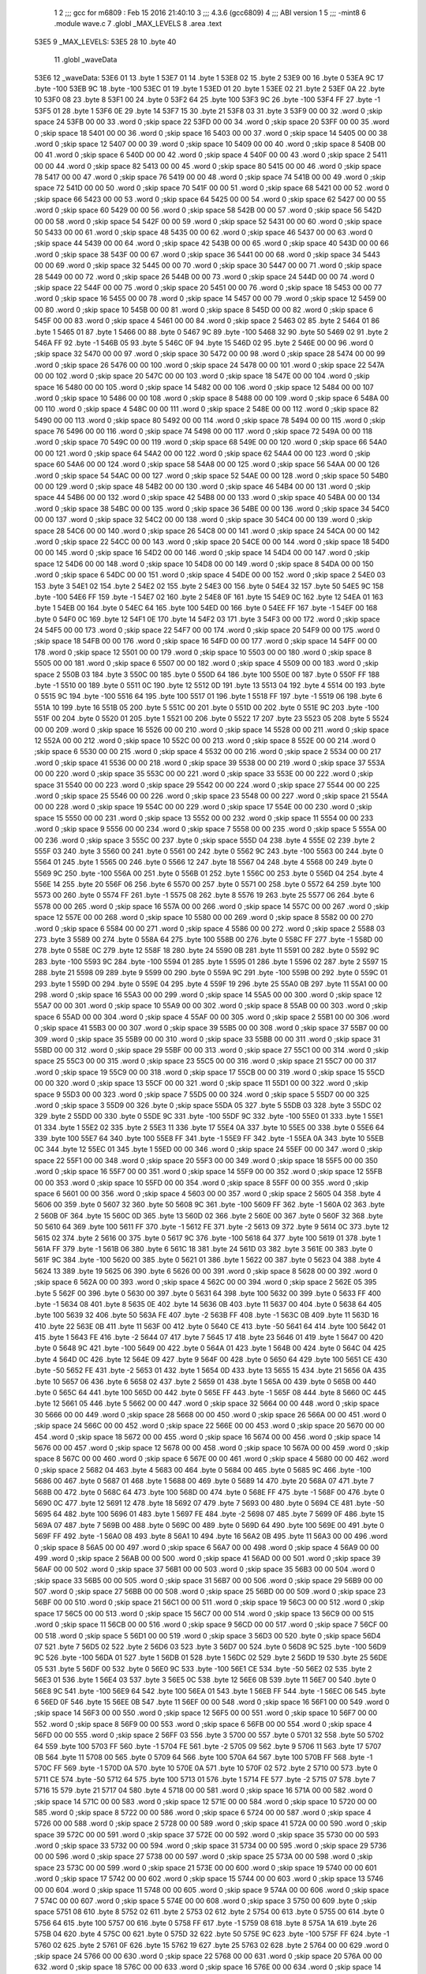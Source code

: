                               1 
                              2 ;;; gcc for m6809 : Feb 15 2016 21:40:10
                              3 ;;; 4.3.6 (gcc6809)
                              4 ;;; ABI version 1
                              5 ;;; -mint8
                              6 	.module	wave.c
                              7 	.globl _MAX_LEVELS
                              8 	.area .text
   53E5                       9 _MAX_LEVELS:
   53E5 28                   10 	.byte	40
                             11 	.globl _waveData
   53E6                      12 _waveData:
   53E6 01                   13 	.byte	1
   53E7 01                   14 	.byte	1
   53E8 02                   15 	.byte	2
   53E9 00                   16 	.byte	0
   53EA 9C                   17 	.byte	-100
   53EB 9C                   18 	.byte	-100
   53EC 01                   19 	.byte	1
   53ED 01                   20 	.byte	1
   53EE 02                   21 	.byte	2
   53EF 0A                   22 	.byte	10
   53F0 08                   23 	.byte	8
   53F1 00                   24 	.byte	0
   53F2 64                   25 	.byte	100
   53F3 9C                   26 	.byte	-100
   53F4 FF                   27 	.byte	-1
   53F5 01                   28 	.byte	1
   53F6 0E                   29 	.byte	14
   53F7 15                   30 	.byte	21
   53F8 03                   31 	.byte	3
   53F9 00 00                32 	.word	0	;skip space 24
   53FB 00 00                33 	.word	0	;skip space 22
   53FD 00 00                34 	.word	0	;skip space 20
   53FF 00 00                35 	.word	0	;skip space 18
   5401 00 00                36 	.word	0	;skip space 16
   5403 00 00                37 	.word	0	;skip space 14
   5405 00 00                38 	.word	0	;skip space 12
   5407 00 00                39 	.word	0	;skip space 10
   5409 00 00                40 	.word	0	;skip space 8
   540B 00 00                41 	.word	0	;skip space 6
   540D 00 00                42 	.word	0	;skip space 4
   540F 00 00                43 	.word	0	;skip space 2
   5411 00 00                44 	.word	0	;skip space 82
   5413 00 00                45 	.word	0	;skip space 80
   5415 00 00                46 	.word	0	;skip space 78
   5417 00 00                47 	.word	0	;skip space 76
   5419 00 00                48 	.word	0	;skip space 74
   541B 00 00                49 	.word	0	;skip space 72
   541D 00 00                50 	.word	0	;skip space 70
   541F 00 00                51 	.word	0	;skip space 68
   5421 00 00                52 	.word	0	;skip space 66
   5423 00 00                53 	.word	0	;skip space 64
   5425 00 00                54 	.word	0	;skip space 62
   5427 00 00                55 	.word	0	;skip space 60
   5429 00 00                56 	.word	0	;skip space 58
   542B 00 00                57 	.word	0	;skip space 56
   542D 00 00                58 	.word	0	;skip space 54
   542F 00 00                59 	.word	0	;skip space 52
   5431 00 00                60 	.word	0	;skip space 50
   5433 00 00                61 	.word	0	;skip space 48
   5435 00 00                62 	.word	0	;skip space 46
   5437 00 00                63 	.word	0	;skip space 44
   5439 00 00                64 	.word	0	;skip space 42
   543B 00 00                65 	.word	0	;skip space 40
   543D 00 00                66 	.word	0	;skip space 38
   543F 00 00                67 	.word	0	;skip space 36
   5441 00 00                68 	.word	0	;skip space 34
   5443 00 00                69 	.word	0	;skip space 32
   5445 00 00                70 	.word	0	;skip space 30
   5447 00 00                71 	.word	0	;skip space 28
   5449 00 00                72 	.word	0	;skip space 26
   544B 00 00                73 	.word	0	;skip space 24
   544D 00 00                74 	.word	0	;skip space 22
   544F 00 00                75 	.word	0	;skip space 20
   5451 00 00                76 	.word	0	;skip space 18
   5453 00 00                77 	.word	0	;skip space 16
   5455 00 00                78 	.word	0	;skip space 14
   5457 00 00                79 	.word	0	;skip space 12
   5459 00 00                80 	.word	0	;skip space 10
   545B 00 00                81 	.word	0	;skip space 8
   545D 00 00                82 	.word	0	;skip space 6
   545F 00 00                83 	.word	0	;skip space 4
   5461 00 00                84 	.word	0	;skip space 2
   5463 02                   85 	.byte	2
   5464 01                   86 	.byte	1
   5465 01                   87 	.byte	1
   5466 00                   88 	.byte	0
   5467 9C                   89 	.byte	-100
   5468 32                   90 	.byte	50
   5469 02                   91 	.byte	2
   546A FF                   92 	.byte	-1
   546B 05                   93 	.byte	5
   546C 0F                   94 	.byte	15
   546D 02                   95 	.byte	2
   546E 00 00                96 	.word	0	;skip space 32
   5470 00 00                97 	.word	0	;skip space 30
   5472 00 00                98 	.word	0	;skip space 28
   5474 00 00                99 	.word	0	;skip space 26
   5476 00 00               100 	.word	0	;skip space 24
   5478 00 00               101 	.word	0	;skip space 22
   547A 00 00               102 	.word	0	;skip space 20
   547C 00 00               103 	.word	0	;skip space 18
   547E 00 00               104 	.word	0	;skip space 16
   5480 00 00               105 	.word	0	;skip space 14
   5482 00 00               106 	.word	0	;skip space 12
   5484 00 00               107 	.word	0	;skip space 10
   5486 00 00               108 	.word	0	;skip space 8
   5488 00 00               109 	.word	0	;skip space 6
   548A 00 00               110 	.word	0	;skip space 4
   548C 00 00               111 	.word	0	;skip space 2
   548E 00 00               112 	.word	0	;skip space 82
   5490 00 00               113 	.word	0	;skip space 80
   5492 00 00               114 	.word	0	;skip space 78
   5494 00 00               115 	.word	0	;skip space 76
   5496 00 00               116 	.word	0	;skip space 74
   5498 00 00               117 	.word	0	;skip space 72
   549A 00 00               118 	.word	0	;skip space 70
   549C 00 00               119 	.word	0	;skip space 68
   549E 00 00               120 	.word	0	;skip space 66
   54A0 00 00               121 	.word	0	;skip space 64
   54A2 00 00               122 	.word	0	;skip space 62
   54A4 00 00               123 	.word	0	;skip space 60
   54A6 00 00               124 	.word	0	;skip space 58
   54A8 00 00               125 	.word	0	;skip space 56
   54AA 00 00               126 	.word	0	;skip space 54
   54AC 00 00               127 	.word	0	;skip space 52
   54AE 00 00               128 	.word	0	;skip space 50
   54B0 00 00               129 	.word	0	;skip space 48
   54B2 00 00               130 	.word	0	;skip space 46
   54B4 00 00               131 	.word	0	;skip space 44
   54B6 00 00               132 	.word	0	;skip space 42
   54B8 00 00               133 	.word	0	;skip space 40
   54BA 00 00               134 	.word	0	;skip space 38
   54BC 00 00               135 	.word	0	;skip space 36
   54BE 00 00               136 	.word	0	;skip space 34
   54C0 00 00               137 	.word	0	;skip space 32
   54C2 00 00               138 	.word	0	;skip space 30
   54C4 00 00               139 	.word	0	;skip space 28
   54C6 00 00               140 	.word	0	;skip space 26
   54C8 00 00               141 	.word	0	;skip space 24
   54CA 00 00               142 	.word	0	;skip space 22
   54CC 00 00               143 	.word	0	;skip space 20
   54CE 00 00               144 	.word	0	;skip space 18
   54D0 00 00               145 	.word	0	;skip space 16
   54D2 00 00               146 	.word	0	;skip space 14
   54D4 00 00               147 	.word	0	;skip space 12
   54D6 00 00               148 	.word	0	;skip space 10
   54D8 00 00               149 	.word	0	;skip space 8
   54DA 00 00               150 	.word	0	;skip space 6
   54DC 00 00               151 	.word	0	;skip space 4
   54DE 00 00               152 	.word	0	;skip space 2
   54E0 03                  153 	.byte	3
   54E1 02                  154 	.byte	2
   54E2 02                  155 	.byte	2
   54E3 00                  156 	.byte	0
   54E4 32                  157 	.byte	50
   54E5 9C                  158 	.byte	-100
   54E6 FF                  159 	.byte	-1
   54E7 02                  160 	.byte	2
   54E8 0F                  161 	.byte	15
   54E9 0C                  162 	.byte	12
   54EA 01                  163 	.byte	1
   54EB 00                  164 	.byte	0
   54EC 64                  165 	.byte	100
   54ED 00                  166 	.byte	0
   54EE FF                  167 	.byte	-1
   54EF 00                  168 	.byte	0
   54F0 0C                  169 	.byte	12
   54F1 0E                  170 	.byte	14
   54F2 03                  171 	.byte	3
   54F3 00 00               172 	.word	0	;skip space 24
   54F5 00 00               173 	.word	0	;skip space 22
   54F7 00 00               174 	.word	0	;skip space 20
   54F9 00 00               175 	.word	0	;skip space 18
   54FB 00 00               176 	.word	0	;skip space 16
   54FD 00 00               177 	.word	0	;skip space 14
   54FF 00 00               178 	.word	0	;skip space 12
   5501 00 00               179 	.word	0	;skip space 10
   5503 00 00               180 	.word	0	;skip space 8
   5505 00 00               181 	.word	0	;skip space 6
   5507 00 00               182 	.word	0	;skip space 4
   5509 00 00               183 	.word	0	;skip space 2
   550B 03                  184 	.byte	3
   550C 00                  185 	.byte	0
   550D 64                  186 	.byte	100
   550E 00                  187 	.byte	0
   550F FF                  188 	.byte	-1
   5510 00                  189 	.byte	0
   5511 0C                  190 	.byte	12
   5512 0D                  191 	.byte	13
   5513 04                  192 	.byte	4
   5514 00                  193 	.byte	0
   5515 9C                  194 	.byte	-100
   5516 64                  195 	.byte	100
   5517 01                  196 	.byte	1
   5518 FF                  197 	.byte	-1
   5519 06                  198 	.byte	6
   551A 10                  199 	.byte	16
   551B 05                  200 	.byte	5
   551C 00                  201 	.byte	0
   551D 00                  202 	.byte	0
   551E 9C                  203 	.byte	-100
   551F 00                  204 	.byte	0
   5520 01                  205 	.byte	1
   5521 00                  206 	.byte	0
   5522 17                  207 	.byte	23
   5523 05                  208 	.byte	5
   5524 00 00               209 	.word	0	;skip space 16
   5526 00 00               210 	.word	0	;skip space 14
   5528 00 00               211 	.word	0	;skip space 12
   552A 00 00               212 	.word	0	;skip space 10
   552C 00 00               213 	.word	0	;skip space 8
   552E 00 00               214 	.word	0	;skip space 6
   5530 00 00               215 	.word	0	;skip space 4
   5532 00 00               216 	.word	0	;skip space 2
   5534 00 00               217 	.word	0	;skip space 41
   5536 00 00               218 	.word	0	;skip space 39
   5538 00 00               219 	.word	0	;skip space 37
   553A 00 00               220 	.word	0	;skip space 35
   553C 00 00               221 	.word	0	;skip space 33
   553E 00 00               222 	.word	0	;skip space 31
   5540 00 00               223 	.word	0	;skip space 29
   5542 00 00               224 	.word	0	;skip space 27
   5544 00 00               225 	.word	0	;skip space 25
   5546 00 00               226 	.word	0	;skip space 23
   5548 00 00               227 	.word	0	;skip space 21
   554A 00 00               228 	.word	0	;skip space 19
   554C 00 00               229 	.word	0	;skip space 17
   554E 00 00               230 	.word	0	;skip space 15
   5550 00 00               231 	.word	0	;skip space 13
   5552 00 00               232 	.word	0	;skip space 11
   5554 00 00               233 	.word	0	;skip space 9
   5556 00 00               234 	.word	0	;skip space 7
   5558 00 00               235 	.word	0	;skip space 5
   555A 00 00               236 	.word	0	;skip space 3
   555C 00                  237 	.byte	0	;skip space
   555D 04                  238 	.byte	4
   555E 02                  239 	.byte	2
   555F 03                  240 	.byte	3
   5560 00                  241 	.byte	0
   5561 00                  242 	.byte	0
   5562 9C                  243 	.byte	-100
   5563 00                  244 	.byte	0
   5564 01                  245 	.byte	1
   5565 00                  246 	.byte	0
   5566 12                  247 	.byte	18
   5567 04                  248 	.byte	4
   5568 00                  249 	.byte	0
   5569 9C                  250 	.byte	-100
   556A 00                  251 	.byte	0
   556B 01                  252 	.byte	1
   556C 00                  253 	.byte	0
   556D 04                  254 	.byte	4
   556E 14                  255 	.byte	20
   556F 06                  256 	.byte	6
   5570 00                  257 	.byte	0
   5571 00                  258 	.byte	0
   5572 64                  259 	.byte	100
   5573 00                  260 	.byte	0
   5574 FF                  261 	.byte	-1
   5575 08                  262 	.byte	8
   5576 19                  263 	.byte	25
   5577 06                  264 	.byte	6
   5578 00 00               265 	.word	0	;skip space 16
   557A 00 00               266 	.word	0	;skip space 14
   557C 00 00               267 	.word	0	;skip space 12
   557E 00 00               268 	.word	0	;skip space 10
   5580 00 00               269 	.word	0	;skip space 8
   5582 00 00               270 	.word	0	;skip space 6
   5584 00 00               271 	.word	0	;skip space 4
   5586 00 00               272 	.word	0	;skip space 2
   5588 03                  273 	.byte	3
   5589 00                  274 	.byte	0
   558A 64                  275 	.byte	100
   558B 00                  276 	.byte	0
   558C FF                  277 	.byte	-1
   558D 00                  278 	.byte	0
   558E 0C                  279 	.byte	12
   558F 18                  280 	.byte	24
   5590 0B                  281 	.byte	11
   5591 00                  282 	.byte	0
   5592 9C                  283 	.byte	-100
   5593 9C                  284 	.byte	-100
   5594 01                  285 	.byte	1
   5595 01                  286 	.byte	1
   5596 02                  287 	.byte	2
   5597 15                  288 	.byte	21
   5598 09                  289 	.byte	9
   5599 00                  290 	.byte	0
   559A 9C                  291 	.byte	-100
   559B 00                  292 	.byte	0
   559C 01                  293 	.byte	1
   559D 00                  294 	.byte	0
   559E 04                  295 	.byte	4
   559F 19                  296 	.byte	25
   55A0 0B                  297 	.byte	11
   55A1 00 00               298 	.word	0	;skip space 16
   55A3 00 00               299 	.word	0	;skip space 14
   55A5 00 00               300 	.word	0	;skip space 12
   55A7 00 00               301 	.word	0	;skip space 10
   55A9 00 00               302 	.word	0	;skip space 8
   55AB 00 00               303 	.word	0	;skip space 6
   55AD 00 00               304 	.word	0	;skip space 4
   55AF 00 00               305 	.word	0	;skip space 2
   55B1 00 00               306 	.word	0	;skip space 41
   55B3 00 00               307 	.word	0	;skip space 39
   55B5 00 00               308 	.word	0	;skip space 37
   55B7 00 00               309 	.word	0	;skip space 35
   55B9 00 00               310 	.word	0	;skip space 33
   55BB 00 00               311 	.word	0	;skip space 31
   55BD 00 00               312 	.word	0	;skip space 29
   55BF 00 00               313 	.word	0	;skip space 27
   55C1 00 00               314 	.word	0	;skip space 25
   55C3 00 00               315 	.word	0	;skip space 23
   55C5 00 00               316 	.word	0	;skip space 21
   55C7 00 00               317 	.word	0	;skip space 19
   55C9 00 00               318 	.word	0	;skip space 17
   55CB 00 00               319 	.word	0	;skip space 15
   55CD 00 00               320 	.word	0	;skip space 13
   55CF 00 00               321 	.word	0	;skip space 11
   55D1 00 00               322 	.word	0	;skip space 9
   55D3 00 00               323 	.word	0	;skip space 7
   55D5 00 00               324 	.word	0	;skip space 5
   55D7 00 00               325 	.word	0	;skip space 3
   55D9 00                  326 	.byte	0	;skip space
   55DA 05                  327 	.byte	5
   55DB 03                  328 	.byte	3
   55DC 02                  329 	.byte	2
   55DD 00                  330 	.byte	0
   55DE 9C                  331 	.byte	-100
   55DF 9C                  332 	.byte	-100
   55E0 01                  333 	.byte	1
   55E1 01                  334 	.byte	1
   55E2 02                  335 	.byte	2
   55E3 11                  336 	.byte	17
   55E4 0A                  337 	.byte	10
   55E5 00                  338 	.byte	0
   55E6 64                  339 	.byte	100
   55E7 64                  340 	.byte	100
   55E8 FF                  341 	.byte	-1
   55E9 FF                  342 	.byte	-1
   55EA 0A                  343 	.byte	10
   55EB 0C                  344 	.byte	12
   55EC 01                  345 	.byte	1
   55ED 00 00               346 	.word	0	;skip space 24
   55EF 00 00               347 	.word	0	;skip space 22
   55F1 00 00               348 	.word	0	;skip space 20
   55F3 00 00               349 	.word	0	;skip space 18
   55F5 00 00               350 	.word	0	;skip space 16
   55F7 00 00               351 	.word	0	;skip space 14
   55F9 00 00               352 	.word	0	;skip space 12
   55FB 00 00               353 	.word	0	;skip space 10
   55FD 00 00               354 	.word	0	;skip space 8
   55FF 00 00               355 	.word	0	;skip space 6
   5601 00 00               356 	.word	0	;skip space 4
   5603 00 00               357 	.word	0	;skip space 2
   5605 04                  358 	.byte	4
   5606 00                  359 	.byte	0
   5607 32                  360 	.byte	50
   5608 9C                  361 	.byte	-100
   5609 FF                  362 	.byte	-1
   560A 02                  363 	.byte	2
   560B 0F                  364 	.byte	15
   560C 0D                  365 	.byte	13
   560D 02                  366 	.byte	2
   560E 00                  367 	.byte	0
   560F 32                  368 	.byte	50
   5610 64                  369 	.byte	100
   5611 FF                  370 	.byte	-1
   5612 FE                  371 	.byte	-2
   5613 09                  372 	.byte	9
   5614 0C                  373 	.byte	12
   5615 02                  374 	.byte	2
   5616 00                  375 	.byte	0
   5617 9C                  376 	.byte	-100
   5618 64                  377 	.byte	100
   5619 01                  378 	.byte	1
   561A FF                  379 	.byte	-1
   561B 06                  380 	.byte	6
   561C 18                  381 	.byte	24
   561D 03                  382 	.byte	3
   561E 00                  383 	.byte	0
   561F 9C                  384 	.byte	-100
   5620 00                  385 	.byte	0
   5621 01                  386 	.byte	1
   5622 00                  387 	.byte	0
   5623 04                  388 	.byte	4
   5624 13                  389 	.byte	19
   5625 06                  390 	.byte	6
   5626 00 00               391 	.word	0	;skip space 8
   5628 00 00               392 	.word	0	;skip space 6
   562A 00 00               393 	.word	0	;skip space 4
   562C 00 00               394 	.word	0	;skip space 2
   562E 05                  395 	.byte	5
   562F 00                  396 	.byte	0
   5630 00                  397 	.byte	0
   5631 64                  398 	.byte	100
   5632 00                  399 	.byte	0
   5633 FF                  400 	.byte	-1
   5634 08                  401 	.byte	8
   5635 0E                  402 	.byte	14
   5636 0B                  403 	.byte	11
   5637 00                  404 	.byte	0
   5638 64                  405 	.byte	100
   5639 32                  406 	.byte	50
   563A FE                  407 	.byte	-2
   563B FF                  408 	.byte	-1
   563C 0B                  409 	.byte	11
   563D 16                  410 	.byte	22
   563E 0B                  411 	.byte	11
   563F 00                  412 	.byte	0
   5640 CE                  413 	.byte	-50
   5641 64                  414 	.byte	100
   5642 01                  415 	.byte	1
   5643 FE                  416 	.byte	-2
   5644 07                  417 	.byte	7
   5645 17                  418 	.byte	23
   5646 01                  419 	.byte	1
   5647 00                  420 	.byte	0
   5648 9C                  421 	.byte	-100
   5649 00                  422 	.byte	0
   564A 01                  423 	.byte	1
   564B 00                  424 	.byte	0
   564C 04                  425 	.byte	4
   564D 0C                  426 	.byte	12
   564E 09                  427 	.byte	9
   564F 00                  428 	.byte	0
   5650 64                  429 	.byte	100
   5651 CE                  430 	.byte	-50
   5652 FE                  431 	.byte	-2
   5653 01                  432 	.byte	1
   5654 0D                  433 	.byte	13
   5655 15                  434 	.byte	21
   5656 0A                  435 	.byte	10
   5657 06                  436 	.byte	6
   5658 02                  437 	.byte	2
   5659 01                  438 	.byte	1
   565A 00                  439 	.byte	0
   565B 00                  440 	.byte	0
   565C 64                  441 	.byte	100
   565D 00                  442 	.byte	0
   565E FF                  443 	.byte	-1
   565F 08                  444 	.byte	8
   5660 0C                  445 	.byte	12
   5661 05                  446 	.byte	5
   5662 00 00               447 	.word	0	;skip space 32
   5664 00 00               448 	.word	0	;skip space 30
   5666 00 00               449 	.word	0	;skip space 28
   5668 00 00               450 	.word	0	;skip space 26
   566A 00 00               451 	.word	0	;skip space 24
   566C 00 00               452 	.word	0	;skip space 22
   566E 00 00               453 	.word	0	;skip space 20
   5670 00 00               454 	.word	0	;skip space 18
   5672 00 00               455 	.word	0	;skip space 16
   5674 00 00               456 	.word	0	;skip space 14
   5676 00 00               457 	.word	0	;skip space 12
   5678 00 00               458 	.word	0	;skip space 10
   567A 00 00               459 	.word	0	;skip space 8
   567C 00 00               460 	.word	0	;skip space 6
   567E 00 00               461 	.word	0	;skip space 4
   5680 00 00               462 	.word	0	;skip space 2
   5682 04                  463 	.byte	4
   5683 00                  464 	.byte	0
   5684 00                  465 	.byte	0
   5685 9C                  466 	.byte	-100
   5686 00                  467 	.byte	0
   5687 01                  468 	.byte	1
   5688 00                  469 	.byte	0
   5689 14                  470 	.byte	20
   568A 07                  471 	.byte	7
   568B 00                  472 	.byte	0
   568C 64                  473 	.byte	100
   568D 00                  474 	.byte	0
   568E FF                  475 	.byte	-1
   568F 00                  476 	.byte	0
   5690 0C                  477 	.byte	12
   5691 12                  478 	.byte	18
   5692 07                  479 	.byte	7
   5693 00                  480 	.byte	0
   5694 CE                  481 	.byte	-50
   5695 64                  482 	.byte	100
   5696 01                  483 	.byte	1
   5697 FE                  484 	.byte	-2
   5698 07                  485 	.byte	7
   5699 0F                  486 	.byte	15
   569A 07                  487 	.byte	7
   569B 00                  488 	.byte	0
   569C 00                  489 	.byte	0
   569D 64                  490 	.byte	100
   569E 00                  491 	.byte	0
   569F FF                  492 	.byte	-1
   56A0 08                  493 	.byte	8
   56A1 10                  494 	.byte	16
   56A2 0B                  495 	.byte	11
   56A3 00 00               496 	.word	0	;skip space 8
   56A5 00 00               497 	.word	0	;skip space 6
   56A7 00 00               498 	.word	0	;skip space 4
   56A9 00 00               499 	.word	0	;skip space 2
   56AB 00 00               500 	.word	0	;skip space 41
   56AD 00 00               501 	.word	0	;skip space 39
   56AF 00 00               502 	.word	0	;skip space 37
   56B1 00 00               503 	.word	0	;skip space 35
   56B3 00 00               504 	.word	0	;skip space 33
   56B5 00 00               505 	.word	0	;skip space 31
   56B7 00 00               506 	.word	0	;skip space 29
   56B9 00 00               507 	.word	0	;skip space 27
   56BB 00 00               508 	.word	0	;skip space 25
   56BD 00 00               509 	.word	0	;skip space 23
   56BF 00 00               510 	.word	0	;skip space 21
   56C1 00 00               511 	.word	0	;skip space 19
   56C3 00 00               512 	.word	0	;skip space 17
   56C5 00 00               513 	.word	0	;skip space 15
   56C7 00 00               514 	.word	0	;skip space 13
   56C9 00 00               515 	.word	0	;skip space 11
   56CB 00 00               516 	.word	0	;skip space 9
   56CD 00 00               517 	.word	0	;skip space 7
   56CF 00 00               518 	.word	0	;skip space 5
   56D1 00 00               519 	.word	0	;skip space 3
   56D3 00                  520 	.byte	0	;skip space
   56D4 07                  521 	.byte	7
   56D5 02                  522 	.byte	2
   56D6 03                  523 	.byte	3
   56D7 00                  524 	.byte	0
   56D8 9C                  525 	.byte	-100
   56D9 9C                  526 	.byte	-100
   56DA 01                  527 	.byte	1
   56DB 01                  528 	.byte	1
   56DC 02                  529 	.byte	2
   56DD 19                  530 	.byte	25
   56DE 05                  531 	.byte	5
   56DF 00                  532 	.byte	0
   56E0 9C                  533 	.byte	-100
   56E1 CE                  534 	.byte	-50
   56E2 02                  535 	.byte	2
   56E3 01                  536 	.byte	1
   56E4 03                  537 	.byte	3
   56E5 0C                  538 	.byte	12
   56E6 0B                  539 	.byte	11
   56E7 00                  540 	.byte	0
   56E8 9C                  541 	.byte	-100
   56E9 64                  542 	.byte	100
   56EA 01                  543 	.byte	1
   56EB FF                  544 	.byte	-1
   56EC 06                  545 	.byte	6
   56ED 0F                  546 	.byte	15
   56EE 0B                  547 	.byte	11
   56EF 00 00               548 	.word	0	;skip space 16
   56F1 00 00               549 	.word	0	;skip space 14
   56F3 00 00               550 	.word	0	;skip space 12
   56F5 00 00               551 	.word	0	;skip space 10
   56F7 00 00               552 	.word	0	;skip space 8
   56F9 00 00               553 	.word	0	;skip space 6
   56FB 00 00               554 	.word	0	;skip space 4
   56FD 00 00               555 	.word	0	;skip space 2
   56FF 03                  556 	.byte	3
   5700 00                  557 	.byte	0
   5701 32                  558 	.byte	50
   5702 64                  559 	.byte	100
   5703 FF                  560 	.byte	-1
   5704 FE                  561 	.byte	-2
   5705 09                  562 	.byte	9
   5706 11                  563 	.byte	17
   5707 0B                  564 	.byte	11
   5708 00                  565 	.byte	0
   5709 64                  566 	.byte	100
   570A 64                  567 	.byte	100
   570B FF                  568 	.byte	-1
   570C FF                  569 	.byte	-1
   570D 0A                  570 	.byte	10
   570E 0A                  571 	.byte	10
   570F 02                  572 	.byte	2
   5710 00                  573 	.byte	0
   5711 CE                  574 	.byte	-50
   5712 64                  575 	.byte	100
   5713 01                  576 	.byte	1
   5714 FE                  577 	.byte	-2
   5715 07                  578 	.byte	7
   5716 15                  579 	.byte	21
   5717 04                  580 	.byte	4
   5718 00 00               581 	.word	0	;skip space 16
   571A 00 00               582 	.word	0	;skip space 14
   571C 00 00               583 	.word	0	;skip space 12
   571E 00 00               584 	.word	0	;skip space 10
   5720 00 00               585 	.word	0	;skip space 8
   5722 00 00               586 	.word	0	;skip space 6
   5724 00 00               587 	.word	0	;skip space 4
   5726 00 00               588 	.word	0	;skip space 2
   5728 00 00               589 	.word	0	;skip space 41
   572A 00 00               590 	.word	0	;skip space 39
   572C 00 00               591 	.word	0	;skip space 37
   572E 00 00               592 	.word	0	;skip space 35
   5730 00 00               593 	.word	0	;skip space 33
   5732 00 00               594 	.word	0	;skip space 31
   5734 00 00               595 	.word	0	;skip space 29
   5736 00 00               596 	.word	0	;skip space 27
   5738 00 00               597 	.word	0	;skip space 25
   573A 00 00               598 	.word	0	;skip space 23
   573C 00 00               599 	.word	0	;skip space 21
   573E 00 00               600 	.word	0	;skip space 19
   5740 00 00               601 	.word	0	;skip space 17
   5742 00 00               602 	.word	0	;skip space 15
   5744 00 00               603 	.word	0	;skip space 13
   5746 00 00               604 	.word	0	;skip space 11
   5748 00 00               605 	.word	0	;skip space 9
   574A 00 00               606 	.word	0	;skip space 7
   574C 00 00               607 	.word	0	;skip space 5
   574E 00 00               608 	.word	0	;skip space 3
   5750 00                  609 	.byte	0	;skip space
   5751 08                  610 	.byte	8
   5752 02                  611 	.byte	2
   5753 02                  612 	.byte	2
   5754 00                  613 	.byte	0
   5755 00                  614 	.byte	0
   5756 64                  615 	.byte	100
   5757 00                  616 	.byte	0
   5758 FF                  617 	.byte	-1
   5759 08                  618 	.byte	8
   575A 1A                  619 	.byte	26
   575B 04                  620 	.byte	4
   575C 00                  621 	.byte	0
   575D 32                  622 	.byte	50
   575E 9C                  623 	.byte	-100
   575F FF                  624 	.byte	-1
   5760 02                  625 	.byte	2
   5761 0F                  626 	.byte	15
   5762 19                  627 	.byte	25
   5763 02                  628 	.byte	2
   5764 00 00               629 	.word	0	;skip space 24
   5766 00 00               630 	.word	0	;skip space 22
   5768 00 00               631 	.word	0	;skip space 20
   576A 00 00               632 	.word	0	;skip space 18
   576C 00 00               633 	.word	0	;skip space 16
   576E 00 00               634 	.word	0	;skip space 14
   5770 00 00               635 	.word	0	;skip space 12
   5772 00 00               636 	.word	0	;skip space 10
   5774 00 00               637 	.word	0	;skip space 8
   5776 00 00               638 	.word	0	;skip space 6
   5778 00 00               639 	.word	0	;skip space 4
   577A 00 00               640 	.word	0	;skip space 2
   577C 02                  641 	.byte	2
   577D 00                  642 	.byte	0
   577E 64                  643 	.byte	100
   577F CE                  644 	.byte	-50
   5780 FE                  645 	.byte	-2
   5781 01                  646 	.byte	1
   5782 0D                  647 	.byte	13
   5783 0C                  648 	.byte	12
   5784 03                  649 	.byte	3
   5785 00                  650 	.byte	0
   5786 9C                  651 	.byte	-100
   5787 64                  652 	.byte	100
   5788 01                  653 	.byte	1
   5789 FF                  654 	.byte	-1
   578A 06                  655 	.byte	6
   578B 15                  656 	.byte	21
   578C 0B                  657 	.byte	11
   578D 00 00               658 	.word	0	;skip space 24
   578F 00 00               659 	.word	0	;skip space 22
   5791 00 00               660 	.word	0	;skip space 20
   5793 00 00               661 	.word	0	;skip space 18
   5795 00 00               662 	.word	0	;skip space 16
   5797 00 00               663 	.word	0	;skip space 14
   5799 00 00               664 	.word	0	;skip space 12
   579B 00 00               665 	.word	0	;skip space 10
   579D 00 00               666 	.word	0	;skip space 8
   579F 00 00               667 	.word	0	;skip space 6
   57A1 00 00               668 	.word	0	;skip space 4
   57A3 00 00               669 	.word	0	;skip space 2
   57A5 00 00               670 	.word	0	;skip space 41
   57A7 00 00               671 	.word	0	;skip space 39
   57A9 00 00               672 	.word	0	;skip space 37
   57AB 00 00               673 	.word	0	;skip space 35
   57AD 00 00               674 	.word	0	;skip space 33
   57AF 00 00               675 	.word	0	;skip space 31
   57B1 00 00               676 	.word	0	;skip space 29
   57B3 00 00               677 	.word	0	;skip space 27
   57B5 00 00               678 	.word	0	;skip space 25
   57B7 00 00               679 	.word	0	;skip space 23
   57B9 00 00               680 	.word	0	;skip space 21
   57BB 00 00               681 	.word	0	;skip space 19
   57BD 00 00               682 	.word	0	;skip space 17
   57BF 00 00               683 	.word	0	;skip space 15
   57C1 00 00               684 	.word	0	;skip space 13
   57C3 00 00               685 	.word	0	;skip space 11
   57C5 00 00               686 	.word	0	;skip space 9
   57C7 00 00               687 	.word	0	;skip space 7
   57C9 00 00               688 	.word	0	;skip space 5
   57CB 00 00               689 	.word	0	;skip space 3
   57CD 00                  690 	.byte	0	;skip space
   57CE 09                  691 	.byte	9
   57CF 02                  692 	.byte	2
   57D0 02                  693 	.byte	2
   57D1 00                  694 	.byte	0
   57D2 64                  695 	.byte	100
   57D3 00                  696 	.byte	0
   57D4 FF                  697 	.byte	-1
   57D5 00                  698 	.byte	0
   57D6 0C                  699 	.byte	12
   57D7 10                  700 	.byte	16
   57D8 09                  701 	.byte	9
   57D9 00                  702 	.byte	0
   57DA 32                  703 	.byte	50
   57DB 9C                  704 	.byte	-100
   57DC FF                  705 	.byte	-1
   57DD 02                  706 	.byte	2
   57DE 0F                  707 	.byte	15
   57DF 17                  708 	.byte	23
   57E0 07                  709 	.byte	7
   57E1 00 00               710 	.word	0	;skip space 24
   57E3 00 00               711 	.word	0	;skip space 22
   57E5 00 00               712 	.word	0	;skip space 20
   57E7 00 00               713 	.word	0	;skip space 18
   57E9 00 00               714 	.word	0	;skip space 16
   57EB 00 00               715 	.word	0	;skip space 14
   57ED 00 00               716 	.word	0	;skip space 12
   57EF 00 00               717 	.word	0	;skip space 10
   57F1 00 00               718 	.word	0	;skip space 8
   57F3 00 00               719 	.word	0	;skip space 6
   57F5 00 00               720 	.word	0	;skip space 4
   57F7 00 00               721 	.word	0	;skip space 2
   57F9 02                  722 	.byte	2
   57FA 00                  723 	.byte	0
   57FB 32                  724 	.byte	50
   57FC 64                  725 	.byte	100
   57FD FF                  726 	.byte	-1
   57FE FE                  727 	.byte	-2
   57FF 09                  728 	.byte	9
   5800 10                  729 	.byte	16
   5801 04                  730 	.byte	4
   5802 00                  731 	.byte	0
   5803 64                  732 	.byte	100
   5804 64                  733 	.byte	100
   5805 FF                  734 	.byte	-1
   5806 FF                  735 	.byte	-1
   5807 0A                  736 	.byte	10
   5808 18                  737 	.byte	24
   5809 0C                  738 	.byte	12
   580A 00 00               739 	.word	0	;skip space 24
   580C 00 00               740 	.word	0	;skip space 22
   580E 00 00               741 	.word	0	;skip space 20
   5810 00 00               742 	.word	0	;skip space 18
   5812 00 00               743 	.word	0	;skip space 16
   5814 00 00               744 	.word	0	;skip space 14
   5816 00 00               745 	.word	0	;skip space 12
   5818 00 00               746 	.word	0	;skip space 10
   581A 00 00               747 	.word	0	;skip space 8
   581C 00 00               748 	.word	0	;skip space 6
   581E 00 00               749 	.word	0	;skip space 4
   5820 00 00               750 	.word	0	;skip space 2
   5822 00 00               751 	.word	0	;skip space 41
   5824 00 00               752 	.word	0	;skip space 39
   5826 00 00               753 	.word	0	;skip space 37
   5828 00 00               754 	.word	0	;skip space 35
   582A 00 00               755 	.word	0	;skip space 33
   582C 00 00               756 	.word	0	;skip space 31
   582E 00 00               757 	.word	0	;skip space 29
   5830 00 00               758 	.word	0	;skip space 27
   5832 00 00               759 	.word	0	;skip space 25
   5834 00 00               760 	.word	0	;skip space 23
   5836 00 00               761 	.word	0	;skip space 21
   5838 00 00               762 	.word	0	;skip space 19
   583A 00 00               763 	.word	0	;skip space 17
   583C 00 00               764 	.word	0	;skip space 15
   583E 00 00               765 	.word	0	;skip space 13
   5840 00 00               766 	.word	0	;skip space 11
   5842 00 00               767 	.word	0	;skip space 9
   5844 00 00               768 	.word	0	;skip space 7
   5846 00 00               769 	.word	0	;skip space 5
   5848 00 00               770 	.word	0	;skip space 3
   584A 00                  771 	.byte	0	;skip space
   584B 0A                  772 	.byte	10
   584C 03                  773 	.byte	3
   584D 02                  774 	.byte	2
   584E 00                  775 	.byte	0
   584F 64                  776 	.byte	100
   5850 64                  777 	.byte	100
   5851 FE                  778 	.byte	-2
   5852 FE                  779 	.byte	-2
   5853 0A                  780 	.byte	10
   5854 11                  781 	.byte	17
   5855 0C                  782 	.byte	12
   5856 00                  783 	.byte	0
   5857 00                  784 	.byte	0
   5858 64                  785 	.byte	100
   5859 00                  786 	.byte	0
   585A FE                  787 	.byte	-2
   585B 08                  788 	.byte	8
   585C 0E                  789 	.byte	14
   585D 0A                  790 	.byte	10
   585E 00 00               791 	.word	0	;skip space 24
   5860 00 00               792 	.word	0	;skip space 22
   5862 00 00               793 	.word	0	;skip space 20
   5864 00 00               794 	.word	0	;skip space 18
   5866 00 00               795 	.word	0	;skip space 16
   5868 00 00               796 	.word	0	;skip space 14
   586A 00 00               797 	.word	0	;skip space 12
   586C 00 00               798 	.word	0	;skip space 10
   586E 00 00               799 	.word	0	;skip space 8
   5870 00 00               800 	.word	0	;skip space 6
   5872 00 00               801 	.word	0	;skip space 4
   5874 00 00               802 	.word	0	;skip space 2
   5876 03                  803 	.byte	3
   5877 00                  804 	.byte	0
   5878 9C                  805 	.byte	-100
   5879 00                  806 	.byte	0
   587A 02                  807 	.byte	2
   587B 00                  808 	.byte	0
   587C 04                  809 	.byte	4
   587D 15                  810 	.byte	21
   587E 08                  811 	.byte	8
   587F 00                  812 	.byte	0
   5880 CE                  813 	.byte	-50
   5881 9C                  814 	.byte	-100
   5882 02                  815 	.byte	2
   5883 04                  816 	.byte	4
   5884 01                  817 	.byte	1
   5885 0E                  818 	.byte	14
   5886 0C                  819 	.byte	12
   5887 00                  820 	.byte	0
   5888 32                  821 	.byte	50
   5889 64                  822 	.byte	100
   588A FE                  823 	.byte	-2
   588B FC                  824 	.byte	-4
   588C 09                  825 	.byte	9
   588D 15                  826 	.byte	21
   588E 04                  827 	.byte	4
   588F 00 00               828 	.word	0	;skip space 16
   5891 00 00               829 	.word	0	;skip space 14
   5893 00 00               830 	.word	0	;skip space 12
   5895 00 00               831 	.word	0	;skip space 10
   5897 00 00               832 	.word	0	;skip space 8
   5899 00 00               833 	.word	0	;skip space 6
   589B 00 00               834 	.word	0	;skip space 4
   589D 00 00               835 	.word	0	;skip space 2
   589F 05                  836 	.byte	5
   58A0 00                  837 	.byte	0
   58A1 64                  838 	.byte	100
   58A2 00                  839 	.byte	0
   58A3 FE                  840 	.byte	-2
   58A4 00                  841 	.byte	0
   58A5 0C                  842 	.byte	12
   58A6 19                  843 	.byte	25
   58A7 0A                  844 	.byte	10
   58A8 00                  845 	.byte	0
   58A9 CE                  846 	.byte	-50
   58AA 64                  847 	.byte	100
   58AB 02                  848 	.byte	2
   58AC FC                  849 	.byte	-4
   58AD 07                  850 	.byte	7
   58AE 19                  851 	.byte	25
   58AF 09                  852 	.byte	9
   58B0 00                  853 	.byte	0
   58B1 64                  854 	.byte	100
   58B2 9C                  855 	.byte	-100
   58B3 FE                  856 	.byte	-2
   58B4 02                  857 	.byte	2
   58B5 0E                  858 	.byte	14
   58B6 0B                  859 	.byte	11
   58B7 0D                  860 	.byte	13
   58B8 00                  861 	.byte	0
   58B9 CE                  862 	.byte	-50
   58BA 9C                  863 	.byte	-100
   58BB 02                  864 	.byte	2
   58BC 04                  865 	.byte	4
   58BD 01                  866 	.byte	1
   58BE 0F                  867 	.byte	15
   58BF 0E                  868 	.byte	14
   58C0 00                  869 	.byte	0
   58C1 64                  870 	.byte	100
   58C2 32                  871 	.byte	50
   58C3 FC                  872 	.byte	-4
   58C4 FE                  873 	.byte	-2
   58C5 0B                  874 	.byte	11
   58C6 14                  875 	.byte	20
   58C7 0E                  876 	.byte	14
   58C8 0B                  877 	.byte	11
   58C9 03                  878 	.byte	3
   58CA 03                  879 	.byte	3
   58CB 00                  880 	.byte	0
   58CC 9C                  881 	.byte	-100
   58CD 9C                  882 	.byte	-100
   58CE 02                  883 	.byte	2
   58CF 02                  884 	.byte	2
   58D0 02                  885 	.byte	2
   58D1 13                  886 	.byte	19
   58D2 02                  887 	.byte	2
   58D3 00                  888 	.byte	0
   58D4 64                  889 	.byte	100
   58D5 32                  890 	.byte	50
   58D6 FC                  891 	.byte	-4
   58D7 FE                  892 	.byte	-2
   58D8 0B                  893 	.byte	11
   58D9 19                  894 	.byte	25
   58DA 08                  895 	.byte	8
   58DB 00                  896 	.byte	0
   58DC 9C                  897 	.byte	-100
   58DD CE                  898 	.byte	-50
   58DE 04                  899 	.byte	4
   58DF 02                  900 	.byte	2
   58E0 03                  901 	.byte	3
   58E1 18                  902 	.byte	24
   58E2 02                  903 	.byte	2
   58E3 00 00               904 	.word	0	;skip space 16
   58E5 00 00               905 	.word	0	;skip space 14
   58E7 00 00               906 	.word	0	;skip space 12
   58E9 00 00               907 	.word	0	;skip space 10
   58EB 00 00               908 	.word	0	;skip space 8
   58ED 00 00               909 	.word	0	;skip space 6
   58EF 00 00               910 	.word	0	;skip space 4
   58F1 00 00               911 	.word	0	;skip space 2
   58F3 03                  912 	.byte	3
   58F4 00                  913 	.byte	0
   58F5 00                  914 	.byte	0
   58F6 9C                  915 	.byte	-100
   58F7 00                  916 	.byte	0
   58F8 02                  917 	.byte	2
   58F9 00                  918 	.byte	0
   58FA 0C                  919 	.byte	12
   58FB 09                  920 	.byte	9
   58FC 00                  921 	.byte	0
   58FD 9C                  922 	.byte	-100
   58FE 64                  923 	.byte	100
   58FF 02                  924 	.byte	2
   5900 FE                  925 	.byte	-2
   5901 06                  926 	.byte	6
   5902 18                  927 	.byte	24
   5903 0E                  928 	.byte	14
   5904 00                  929 	.byte	0
   5905 64                  930 	.byte	100
   5906 64                  931 	.byte	100
   5907 FE                  932 	.byte	-2
   5908 FE                  933 	.byte	-2
   5909 0A                  934 	.byte	10
   590A 12                  935 	.byte	18
   590B 0A                  936 	.byte	10
   590C 00 00               937 	.word	0	;skip space 16
   590E 00 00               938 	.word	0	;skip space 14
   5910 00 00               939 	.word	0	;skip space 12
   5912 00 00               940 	.word	0	;skip space 10
   5914 00 00               941 	.word	0	;skip space 8
   5916 00 00               942 	.word	0	;skip space 6
   5918 00 00               943 	.word	0	;skip space 4
   591A 00 00               944 	.word	0	;skip space 2
   591C 04                  945 	.byte	4
   591D 00                  946 	.byte	0
   591E 64                  947 	.byte	100
   591F 9C                  948 	.byte	-100
   5920 FE                  949 	.byte	-2
   5921 02                  950 	.byte	2
   5922 0E                  951 	.byte	14
   5923 0B                  952 	.byte	11
   5924 08                  953 	.byte	8
   5925 00                  954 	.byte	0
   5926 32                  955 	.byte	50
   5927 64                  956 	.byte	100
   5928 FE                  957 	.byte	-2
   5929 FC                  958 	.byte	-4
   592A 09                  959 	.byte	9
   592B 0B                  960 	.byte	11
   592C 0C                  961 	.byte	12
   592D 00                  962 	.byte	0
   592E 00                  963 	.byte	0
   592F 64                  964 	.byte	100
   5930 00                  965 	.byte	0
   5931 FE                  966 	.byte	-2
   5932 08                  967 	.byte	8
   5933 1A                  968 	.byte	26
   5934 06                  969 	.byte	6
   5935 00                  970 	.byte	0
   5936 64                  971 	.byte	100
   5937 CE                  972 	.byte	-50
   5938 FC                  973 	.byte	-4
   5939 02                  974 	.byte	2
   593A 0D                  975 	.byte	13
   593B 10                  976 	.byte	16
   593C 02                  977 	.byte	2
   593D 00 00               978 	.word	0	;skip space 8
   593F 00 00               979 	.word	0	;skip space 6
   5941 00 00               980 	.word	0	;skip space 4
   5943 00 00               981 	.word	0	;skip space 2
   5945 0C                  982 	.byte	12
   5946 02                  983 	.byte	2
   5947 01                  984 	.byte	1
   5948 00                  985 	.byte	0
   5949 00                  986 	.byte	0
   594A 64                  987 	.byte	100
   594B 00                  988 	.byte	0
   594C FE                  989 	.byte	-2
   594D 08                  990 	.byte	8
   594E 19                  991 	.byte	25
   594F 08                  992 	.byte	8
   5950 00 00               993 	.word	0	;skip space 32
   5952 00 00               994 	.word	0	;skip space 30
   5954 00 00               995 	.word	0	;skip space 28
   5956 00 00               996 	.word	0	;skip space 26
   5958 00 00               997 	.word	0	;skip space 24
   595A 00 00               998 	.word	0	;skip space 22
   595C 00 00               999 	.word	0	;skip space 20
   595E 00 00              1000 	.word	0	;skip space 18
   5960 00 00              1001 	.word	0	;skip space 16
   5962 00 00              1002 	.word	0	;skip space 14
   5964 00 00              1003 	.word	0	;skip space 12
   5966 00 00              1004 	.word	0	;skip space 10
   5968 00 00              1005 	.word	0	;skip space 8
   596A 00 00              1006 	.word	0	;skip space 6
   596C 00 00              1007 	.word	0	;skip space 4
   596E 00 00              1008 	.word	0	;skip space 2
   5970 01                 1009 	.byte	1
   5971 00                 1010 	.byte	0
   5972 9C                 1011 	.byte	-100
   5973 00                 1012 	.byte	0
   5974 02                 1013 	.byte	2
   5975 00                 1014 	.byte	0
   5976 04                 1015 	.byte	4
   5977 1B                 1016 	.byte	27
   5978 0E                 1017 	.byte	14
   5979 00 00              1018 	.word	0	;skip space 32
   597B 00 00              1019 	.word	0	;skip space 30
   597D 00 00              1020 	.word	0	;skip space 28
   597F 00 00              1021 	.word	0	;skip space 26
   5981 00 00              1022 	.word	0	;skip space 24
   5983 00 00              1023 	.word	0	;skip space 22
   5985 00 00              1024 	.word	0	;skip space 20
   5987 00 00              1025 	.word	0	;skip space 18
   5989 00 00              1026 	.word	0	;skip space 16
   598B 00 00              1027 	.word	0	;skip space 14
   598D 00 00              1028 	.word	0	;skip space 12
   598F 00 00              1029 	.word	0	;skip space 10
   5991 00 00              1030 	.word	0	;skip space 8
   5993 00 00              1031 	.word	0	;skip space 6
   5995 00 00              1032 	.word	0	;skip space 4
   5997 00 00              1033 	.word	0	;skip space 2
   5999 00 00              1034 	.word	0	;skip space 41
   599B 00 00              1035 	.word	0	;skip space 39
   599D 00 00              1036 	.word	0	;skip space 37
   599F 00 00              1037 	.word	0	;skip space 35
   59A1 00 00              1038 	.word	0	;skip space 33
   59A3 00 00              1039 	.word	0	;skip space 31
   59A5 00 00              1040 	.word	0	;skip space 29
   59A7 00 00              1041 	.word	0	;skip space 27
   59A9 00 00              1042 	.word	0	;skip space 25
   59AB 00 00              1043 	.word	0	;skip space 23
   59AD 00 00              1044 	.word	0	;skip space 21
   59AF 00 00              1045 	.word	0	;skip space 19
   59B1 00 00              1046 	.word	0	;skip space 17
   59B3 00 00              1047 	.word	0	;skip space 15
   59B5 00 00              1048 	.word	0	;skip space 13
   59B7 00 00              1049 	.word	0	;skip space 11
   59B9 00 00              1050 	.word	0	;skip space 9
   59BB 00 00              1051 	.word	0	;skip space 7
   59BD 00 00              1052 	.word	0	;skip space 5
   59BF 00 00              1053 	.word	0	;skip space 3
   59C1 00                 1054 	.byte	0	;skip space
   59C2 0D                 1055 	.byte	13
   59C3 02                 1056 	.byte	2
   59C4 03                 1057 	.byte	3
   59C5 00                 1058 	.byte	0
   59C6 64                 1059 	.byte	100
   59C7 00                 1060 	.byte	0
   59C8 FE                 1061 	.byte	-2
   59C9 00                 1062 	.byte	0
   59CA 0C                 1063 	.byte	12
   59CB 14                 1064 	.byte	20
   59CC 07                 1065 	.byte	7
   59CD 00                 1066 	.byte	0
   59CE 9C                 1067 	.byte	-100
   59CF CE                 1068 	.byte	-50
   59D0 04                 1069 	.byte	4
   59D1 02                 1070 	.byte	2
   59D2 03                 1071 	.byte	3
   59D3 12                 1072 	.byte	18
   59D4 0F                 1073 	.byte	15
   59D5 00                 1074 	.byte	0
   59D6 32                 1075 	.byte	50
   59D7 64                 1076 	.byte	100
   59D8 FE                 1077 	.byte	-2
   59D9 FC                 1078 	.byte	-4
   59DA 09                 1079 	.byte	9
   59DB 15                 1080 	.byte	21
   59DC 0F                 1081 	.byte	15
   59DD 00 00              1082 	.word	0	;skip space 16
   59DF 00 00              1083 	.word	0	;skip space 14
   59E1 00 00              1084 	.word	0	;skip space 12
   59E3 00 00              1085 	.word	0	;skip space 10
   59E5 00 00              1086 	.word	0	;skip space 8
   59E7 00 00              1087 	.word	0	;skip space 6
   59E9 00 00              1088 	.word	0	;skip space 4
   59EB 00 00              1089 	.word	0	;skip space 2
   59ED 04                 1090 	.byte	4
   59EE 00                 1091 	.byte	0
   59EF 64                 1092 	.byte	100
   59F0 32                 1093 	.byte	50
   59F1 FC                 1094 	.byte	-4
   59F2 FE                 1095 	.byte	-2
   59F3 0B                 1096 	.byte	11
   59F4 13                 1097 	.byte	19
   59F5 06                 1098 	.byte	6
   59F6 00                 1099 	.byte	0
   59F7 00                 1100 	.byte	0
   59F8 64                 1101 	.byte	100
   59F9 00                 1102 	.byte	0
   59FA FE                 1103 	.byte	-2
   59FB 08                 1104 	.byte	8
   59FC 0B                 1105 	.byte	11
   59FD 05                 1106 	.byte	5
   59FE 00                 1107 	.byte	0
   59FF 64                 1108 	.byte	100
   5A00 CE                 1109 	.byte	-50
   5A01 FC                 1110 	.byte	-4
   5A02 02                 1111 	.byte	2
   5A03 0D                 1112 	.byte	13
   5A04 0B                 1113 	.byte	11
   5A05 02                 1114 	.byte	2
   5A06 00                 1115 	.byte	0
   5A07 9C                 1116 	.byte	-100
   5A08 32                 1117 	.byte	50
   5A09 04                 1118 	.byte	4
   5A0A FE                 1119 	.byte	-2
   5A0B 05                 1120 	.byte	5
   5A0C 11                 1121 	.byte	17
   5A0D 0A                 1122 	.byte	10
   5A0E 00 00              1123 	.word	0	;skip space 8
   5A10 00 00              1124 	.word	0	;skip space 6
   5A12 00 00              1125 	.word	0	;skip space 4
   5A14 00 00              1126 	.word	0	;skip space 2
   5A16 00 00              1127 	.word	0	;skip space 41
   5A18 00 00              1128 	.word	0	;skip space 39
   5A1A 00 00              1129 	.word	0	;skip space 37
   5A1C 00 00              1130 	.word	0	;skip space 35
   5A1E 00 00              1131 	.word	0	;skip space 33
   5A20 00 00              1132 	.word	0	;skip space 31
   5A22 00 00              1133 	.word	0	;skip space 29
   5A24 00 00              1134 	.word	0	;skip space 27
   5A26 00 00              1135 	.word	0	;skip space 25
   5A28 00 00              1136 	.word	0	;skip space 23
   5A2A 00 00              1137 	.word	0	;skip space 21
   5A2C 00 00              1138 	.word	0	;skip space 19
   5A2E 00 00              1139 	.word	0	;skip space 17
   5A30 00 00              1140 	.word	0	;skip space 15
   5A32 00 00              1141 	.word	0	;skip space 13
   5A34 00 00              1142 	.word	0	;skip space 11
   5A36 00 00              1143 	.word	0	;skip space 9
   5A38 00 00              1144 	.word	0	;skip space 7
   5A3A 00 00              1145 	.word	0	;skip space 5
   5A3C 00 00              1146 	.word	0	;skip space 3
   5A3E 00                 1147 	.byte	0	;skip space
   5A3F 0E                 1148 	.byte	14
   5A40 02                 1149 	.byte	2
   5A41 01                 1150 	.byte	1
   5A42 00                 1151 	.byte	0
   5A43 64                 1152 	.byte	100
   5A44 9C                 1153 	.byte	-100
   5A45 FE                 1154 	.byte	-2
   5A46 02                 1155 	.byte	2
   5A47 0E                 1156 	.byte	14
   5A48 12                 1157 	.byte	18
   5A49 04                 1158 	.byte	4
   5A4A 00 00              1159 	.word	0	;skip space 32
   5A4C 00 00              1160 	.word	0	;skip space 30
   5A4E 00 00              1161 	.word	0	;skip space 28
   5A50 00 00              1162 	.word	0	;skip space 26
   5A52 00 00              1163 	.word	0	;skip space 24
   5A54 00 00              1164 	.word	0	;skip space 22
   5A56 00 00              1165 	.word	0	;skip space 20
   5A58 00 00              1166 	.word	0	;skip space 18
   5A5A 00 00              1167 	.word	0	;skip space 16
   5A5C 00 00              1168 	.word	0	;skip space 14
   5A5E 00 00              1169 	.word	0	;skip space 12
   5A60 00 00              1170 	.word	0	;skip space 10
   5A62 00 00              1171 	.word	0	;skip space 8
   5A64 00 00              1172 	.word	0	;skip space 6
   5A66 00 00              1173 	.word	0	;skip space 4
   5A68 00 00              1174 	.word	0	;skip space 2
   5A6A 02                 1175 	.byte	2
   5A6B 00                 1176 	.byte	0
   5A6C 9C                 1177 	.byte	-100
   5A6D 00                 1178 	.byte	0
   5A6E 02                 1179 	.byte	2
   5A6F 00                 1180 	.byte	0
   5A70 04                 1181 	.byte	4
   5A71 17                 1182 	.byte	23
   5A72 0E                 1183 	.byte	14
   5A73 00                 1184 	.byte	0
   5A74 CE                 1185 	.byte	-50
   5A75 9C                 1186 	.byte	-100
   5A76 02                 1187 	.byte	2
   5A77 04                 1188 	.byte	4
   5A78 01                 1189 	.byte	1
   5A79 15                 1190 	.byte	21
   5A7A 10                 1191 	.byte	16
   5A7B 00 00              1192 	.word	0	;skip space 24
   5A7D 00 00              1193 	.word	0	;skip space 22
   5A7F 00 00              1194 	.word	0	;skip space 20
   5A81 00 00              1195 	.word	0	;skip space 18
   5A83 00 00              1196 	.word	0	;skip space 16
   5A85 00 00              1197 	.word	0	;skip space 14
   5A87 00 00              1198 	.word	0	;skip space 12
   5A89 00 00              1199 	.word	0	;skip space 10
   5A8B 00 00              1200 	.word	0	;skip space 8
   5A8D 00 00              1201 	.word	0	;skip space 6
   5A8F 00 00              1202 	.word	0	;skip space 4
   5A91 00 00              1203 	.word	0	;skip space 2
   5A93 00 00              1204 	.word	0	;skip space 41
   5A95 00 00              1205 	.word	0	;skip space 39
   5A97 00 00              1206 	.word	0	;skip space 37
   5A99 00 00              1207 	.word	0	;skip space 35
   5A9B 00 00              1208 	.word	0	;skip space 33
   5A9D 00 00              1209 	.word	0	;skip space 31
   5A9F 00 00              1210 	.word	0	;skip space 29
   5AA1 00 00              1211 	.word	0	;skip space 27
   5AA3 00 00              1212 	.word	0	;skip space 25
   5AA5 00 00              1213 	.word	0	;skip space 23
   5AA7 00 00              1214 	.word	0	;skip space 21
   5AA9 00 00              1215 	.word	0	;skip space 19
   5AAB 00 00              1216 	.word	0	;skip space 17
   5AAD 00 00              1217 	.word	0	;skip space 15
   5AAF 00 00              1218 	.word	0	;skip space 13
   5AB1 00 00              1219 	.word	0	;skip space 11
   5AB3 00 00              1220 	.word	0	;skip space 9
   5AB5 00 00              1221 	.word	0	;skip space 7
   5AB7 00 00              1222 	.word	0	;skip space 5
   5AB9 00 00              1223 	.word	0	;skip space 3
   5ABB 00                 1224 	.byte	0	;skip space
   5ABC 0F                 1225 	.byte	15
   5ABD 02                 1226 	.byte	2
   5ABE 03                 1227 	.byte	3
   5ABF 00                 1228 	.byte	0
   5AC0 9C                 1229 	.byte	-100
   5AC1 00                 1230 	.byte	0
   5AC2 02                 1231 	.byte	2
   5AC3 00                 1232 	.byte	0
   5AC4 04                 1233 	.byte	4
   5AC5 19                 1234 	.byte	25
   5AC6 0C                 1235 	.byte	12
   5AC7 00                 1236 	.byte	0
   5AC8 64                 1237 	.byte	100
   5AC9 32                 1238 	.byte	50
   5ACA FC                 1239 	.byte	-4
   5ACB FE                 1240 	.byte	-2
   5ACC 0B                 1241 	.byte	11
   5ACD 11                 1242 	.byte	17
   5ACE 04                 1243 	.byte	4
   5ACF 00                 1244 	.byte	0
   5AD0 CE                 1245 	.byte	-50
   5AD1 64                 1246 	.byte	100
   5AD2 02                 1247 	.byte	2
   5AD3 FC                 1248 	.byte	-4
   5AD4 07                 1249 	.byte	7
   5AD5 1B                 1250 	.byte	27
   5AD6 10                 1251 	.byte	16
   5AD7 00 00              1252 	.word	0	;skip space 16
   5AD9 00 00              1253 	.word	0	;skip space 14
   5ADB 00 00              1254 	.word	0	;skip space 12
   5ADD 00 00              1255 	.word	0	;skip space 10
   5ADF 00 00              1256 	.word	0	;skip space 8
   5AE1 00 00              1257 	.word	0	;skip space 6
   5AE3 00 00              1258 	.word	0	;skip space 4
   5AE5 00 00              1259 	.word	0	;skip space 2
   5AE7 04                 1260 	.byte	4
   5AE8 00                 1261 	.byte	0
   5AE9 64                 1262 	.byte	100
   5AEA 64                 1263 	.byte	100
   5AEB FE                 1264 	.byte	-2
   5AEC FE                 1265 	.byte	-2
   5AED 0A                 1266 	.byte	10
   5AEE 0B                 1267 	.byte	11
   5AEF 0F                 1268 	.byte	15
   5AF0 00                 1269 	.byte	0
   5AF1 CE                 1270 	.byte	-50
   5AF2 9C                 1271 	.byte	-100
   5AF3 02                 1272 	.byte	2
   5AF4 04                 1273 	.byte	4
   5AF5 01                 1274 	.byte	1
   5AF6 0A                 1275 	.byte	10
   5AF7 0A                 1276 	.byte	10
   5AF8 00                 1277 	.byte	0
   5AF9 64                 1278 	.byte	100
   5AFA 32                 1279 	.byte	50
   5AFB FC                 1280 	.byte	-4
   5AFC FE                 1281 	.byte	-2
   5AFD 0B                 1282 	.byte	11
   5AFE 16                 1283 	.byte	22
   5AFF 09                 1284 	.byte	9
   5B00 00                 1285 	.byte	0
   5B01 00                 1286 	.byte	0
   5B02 64                 1287 	.byte	100
   5B03 00                 1288 	.byte	0
   5B04 FE                 1289 	.byte	-2
   5B05 08                 1290 	.byte	8
   5B06 0F                 1291 	.byte	15
   5B07 0F                 1292 	.byte	15
   5B08 00 00              1293 	.word	0	;skip space 8
   5B0A 00 00              1294 	.word	0	;skip space 6
   5B0C 00 00              1295 	.word	0	;skip space 4
   5B0E 00 00              1296 	.word	0	;skip space 2
   5B10 00 00              1297 	.word	0	;skip space 41
   5B12 00 00              1298 	.word	0	;skip space 39
   5B14 00 00              1299 	.word	0	;skip space 37
   5B16 00 00              1300 	.word	0	;skip space 35
   5B18 00 00              1301 	.word	0	;skip space 33
   5B1A 00 00              1302 	.word	0	;skip space 31
   5B1C 00 00              1303 	.word	0	;skip space 29
   5B1E 00 00              1304 	.word	0	;skip space 27
   5B20 00 00              1305 	.word	0	;skip space 25
   5B22 00 00              1306 	.word	0	;skip space 23
   5B24 00 00              1307 	.word	0	;skip space 21
   5B26 00 00              1308 	.word	0	;skip space 19
   5B28 00 00              1309 	.word	0	;skip space 17
   5B2A 00 00              1310 	.word	0	;skip space 15
   5B2C 00 00              1311 	.word	0	;skip space 13
   5B2E 00 00              1312 	.word	0	;skip space 11
   5B30 00 00              1313 	.word	0	;skip space 9
   5B32 00 00              1314 	.word	0	;skip space 7
   5B34 00 00              1315 	.word	0	;skip space 5
   5B36 00 00              1316 	.word	0	;skip space 3
   5B38 00                 1317 	.byte	0	;skip space
   5B39 10                 1318 	.byte	16
   5B3A 03                 1319 	.byte	3
   5B3B 01                 1320 	.byte	1
   5B3C 00                 1321 	.byte	0
   5B3D 64                 1322 	.byte	100
   5B3E 32                 1323 	.byte	50
   5B3F FC                 1324 	.byte	-4
   5B40 FE                 1325 	.byte	-2
   5B41 0B                 1326 	.byte	11
   5B42 0A                 1327 	.byte	10
   5B43 0F                 1328 	.byte	15
   5B44 00 00              1329 	.word	0	;skip space 32
   5B46 00 00              1330 	.word	0	;skip space 30
   5B48 00 00              1331 	.word	0	;skip space 28
   5B4A 00 00              1332 	.word	0	;skip space 26
   5B4C 00 00              1333 	.word	0	;skip space 24
   5B4E 00 00              1334 	.word	0	;skip space 22
   5B50 00 00              1335 	.word	0	;skip space 20
   5B52 00 00              1336 	.word	0	;skip space 18
   5B54 00 00              1337 	.word	0	;skip space 16
   5B56 00 00              1338 	.word	0	;skip space 14
   5B58 00 00              1339 	.word	0	;skip space 12
   5B5A 00 00              1340 	.word	0	;skip space 10
   5B5C 00 00              1341 	.word	0	;skip space 8
   5B5E 00 00              1342 	.word	0	;skip space 6
   5B60 00 00              1343 	.word	0	;skip space 4
   5B62 00 00              1344 	.word	0	;skip space 2
   5B64 03                 1345 	.byte	3
   5B65 00                 1346 	.byte	0
   5B66 00                 1347 	.byte	0
   5B67 9C                 1348 	.byte	-100
   5B68 00                 1349 	.byte	0
   5B69 02                 1350 	.byte	2
   5B6A 00                 1351 	.byte	0
   5B6B 11                 1352 	.byte	17
   5B6C 10                 1353 	.byte	16
   5B6D 00                 1354 	.byte	0
   5B6E 9C                 1355 	.byte	-100
   5B6F 32                 1356 	.byte	50
   5B70 04                 1357 	.byte	4
   5B71 FE                 1358 	.byte	-2
   5B72 05                 1359 	.byte	5
   5B73 0C                 1360 	.byte	12
   5B74 09                 1361 	.byte	9
   5B75 00                 1362 	.byte	0
   5B76 CE                 1363 	.byte	-50
   5B77 9C                 1364 	.byte	-100
   5B78 02                 1365 	.byte	2
   5B79 04                 1366 	.byte	4
   5B7A 01                 1367 	.byte	1
   5B7B 14                 1368 	.byte	20
   5B7C 0B                 1369 	.byte	11
   5B7D 00 00              1370 	.word	0	;skip space 16
   5B7F 00 00              1371 	.word	0	;skip space 14
   5B81 00 00              1372 	.word	0	;skip space 12
   5B83 00 00              1373 	.word	0	;skip space 10
   5B85 00 00              1374 	.word	0	;skip space 8
   5B87 00 00              1375 	.word	0	;skip space 6
   5B89 00 00              1376 	.word	0	;skip space 4
   5B8B 00 00              1377 	.word	0	;skip space 2
   5B8D 05                 1378 	.byte	5
   5B8E 00                 1379 	.byte	0
   5B8F CE                 1380 	.byte	-50
   5B90 9C                 1381 	.byte	-100
   5B91 02                 1382 	.byte	2
   5B92 04                 1383 	.byte	4
   5B93 01                 1384 	.byte	1
   5B94 0E                 1385 	.byte	14
   5B95 0B                 1386 	.byte	11
   5B96 00                 1387 	.byte	0
   5B97 CE                 1388 	.byte	-50
   5B98 64                 1389 	.byte	100
   5B99 02                 1390 	.byte	2
   5B9A FC                 1391 	.byte	-4
   5B9B 07                 1392 	.byte	7
   5B9C 1A                 1393 	.byte	26
   5B9D 08                 1394 	.byte	8
   5B9E 00                 1395 	.byte	0
   5B9F 32                 1396 	.byte	50
   5BA0 9C                 1397 	.byte	-100
   5BA1 FE                 1398 	.byte	-2
   5BA2 04                 1399 	.byte	4
   5BA3 0F                 1400 	.byte	15
   5BA4 0A                 1401 	.byte	10
   5BA5 05                 1402 	.byte	5
   5BA6 00                 1403 	.byte	0
   5BA7 64                 1404 	.byte	100
   5BA8 32                 1405 	.byte	50
   5BA9 FC                 1406 	.byte	-4
   5BAA FE                 1407 	.byte	-2
   5BAB 0B                 1408 	.byte	11
   5BAC 17                 1409 	.byte	23
   5BAD 0F                 1410 	.byte	15
   5BAE 00                 1411 	.byte	0
   5BAF 9C                 1412 	.byte	-100
   5BB0 9C                 1413 	.byte	-100
   5BB1 02                 1414 	.byte	2
   5BB2 02                 1415 	.byte	2
   5BB3 02                 1416 	.byte	2
   5BB4 0E                 1417 	.byte	14
   5BB5 0A                 1418 	.byte	10
   5BB6 11                 1419 	.byte	17
   5BB7 03                 1420 	.byte	3
   5BB8 01                 1421 	.byte	1
   5BB9 00                 1422 	.byte	0
   5BBA 64                 1423 	.byte	100
   5BBB 64                 1424 	.byte	100
   5BBC FE                 1425 	.byte	-2
   5BBD FE                 1426 	.byte	-2
   5BBE 0A                 1427 	.byte	10
   5BBF 1B                 1428 	.byte	27
   5BC0 05                 1429 	.byte	5
   5BC1 00 00              1430 	.word	0	;skip space 32
   5BC3 00 00              1431 	.word	0	;skip space 30
   5BC5 00 00              1432 	.word	0	;skip space 28
   5BC7 00 00              1433 	.word	0	;skip space 26
   5BC9 00 00              1434 	.word	0	;skip space 24
   5BCB 00 00              1435 	.word	0	;skip space 22
   5BCD 00 00              1436 	.word	0	;skip space 20
   5BCF 00 00              1437 	.word	0	;skip space 18
   5BD1 00 00              1438 	.word	0	;skip space 16
   5BD3 00 00              1439 	.word	0	;skip space 14
   5BD5 00 00              1440 	.word	0	;skip space 12
   5BD7 00 00              1441 	.word	0	;skip space 10
   5BD9 00 00              1442 	.word	0	;skip space 8
   5BDB 00 00              1443 	.word	0	;skip space 6
   5BDD 00 00              1444 	.word	0	;skip space 4
   5BDF 00 00              1445 	.word	0	;skip space 2
   5BE1 01                 1446 	.byte	1
   5BE2 00                 1447 	.byte	0
   5BE3 CE                 1448 	.byte	-50
   5BE4 9C                 1449 	.byte	-100
   5BE5 02                 1450 	.byte	2
   5BE6 04                 1451 	.byte	4
   5BE7 01                 1452 	.byte	1
   5BE8 0D                 1453 	.byte	13
   5BE9 10                 1454 	.byte	16
   5BEA 00 00              1455 	.word	0	;skip space 32
   5BEC 00 00              1456 	.word	0	;skip space 30
   5BEE 00 00              1457 	.word	0	;skip space 28
   5BF0 00 00              1458 	.word	0	;skip space 26
   5BF2 00 00              1459 	.word	0	;skip space 24
   5BF4 00 00              1460 	.word	0	;skip space 22
   5BF6 00 00              1461 	.word	0	;skip space 20
   5BF8 00 00              1462 	.word	0	;skip space 18
   5BFA 00 00              1463 	.word	0	;skip space 16
   5BFC 00 00              1464 	.word	0	;skip space 14
   5BFE 00 00              1465 	.word	0	;skip space 12
   5C00 00 00              1466 	.word	0	;skip space 10
   5C02 00 00              1467 	.word	0	;skip space 8
   5C04 00 00              1468 	.word	0	;skip space 6
   5C06 00 00              1469 	.word	0	;skip space 4
   5C08 00 00              1470 	.word	0	;skip space 2
   5C0A 05                 1471 	.byte	5
   5C0B 00                 1472 	.byte	0
   5C0C 64                 1473 	.byte	100
   5C0D 32                 1474 	.byte	50
   5C0E FC                 1475 	.byte	-4
   5C0F FE                 1476 	.byte	-2
   5C10 0B                 1477 	.byte	11
   5C11 14                 1478 	.byte	20
   5C12 04                 1479 	.byte	4
   5C13 00                 1480 	.byte	0
   5C14 64                 1481 	.byte	100
   5C15 CE                 1482 	.byte	-50
   5C16 FC                 1483 	.byte	-4
   5C17 02                 1484 	.byte	2
   5C18 0D                 1485 	.byte	13
   5C19 12                 1486 	.byte	18
   5C1A 0D                 1487 	.byte	13
   5C1B 00                 1488 	.byte	0
   5C1C 9C                 1489 	.byte	-100
   5C1D 64                 1490 	.byte	100
   5C1E 02                 1491 	.byte	2
   5C1F FE                 1492 	.byte	-2
   5C20 06                 1493 	.byte	6
   5C21 12                 1494 	.byte	18
   5C22 0A                 1495 	.byte	10
   5C23 00                 1496 	.byte	0
   5C24 9C                 1497 	.byte	-100
   5C25 CE                 1498 	.byte	-50
   5C26 04                 1499 	.byte	4
   5C27 02                 1500 	.byte	2
   5C28 03                 1501 	.byte	3
   5C29 1C                 1502 	.byte	28
   5C2A 0E                 1503 	.byte	14
   5C2B 00                 1504 	.byte	0
   5C2C 9C                 1505 	.byte	-100
   5C2D 32                 1506 	.byte	50
   5C2E 04                 1507 	.byte	4
   5C2F FE                 1508 	.byte	-2
   5C30 05                 1509 	.byte	5
   5C31 0D                 1510 	.byte	13
   5C32 08                 1511 	.byte	8
   5C33 12                 1512 	.byte	18
   5C34 02                 1513 	.byte	2
   5C35 02                 1514 	.byte	2
   5C36 00                 1515 	.byte	0
   5C37 00                 1516 	.byte	0
   5C38 64                 1517 	.byte	100
   5C39 00                 1518 	.byte	0
   5C3A FE                 1519 	.byte	-2
   5C3B 08                 1520 	.byte	8
   5C3C 10                 1521 	.byte	16
   5C3D 01                 1522 	.byte	1
   5C3E 00                 1523 	.byte	0
   5C3F 9C                 1524 	.byte	-100
   5C40 CE                 1525 	.byte	-50
   5C41 04                 1526 	.byte	4
   5C42 02                 1527 	.byte	2
   5C43 03                 1528 	.byte	3
   5C44 1C                 1529 	.byte	28
   5C45 10                 1530 	.byte	16
   5C46 00 00              1531 	.word	0	;skip space 24
   5C48 00 00              1532 	.word	0	;skip space 22
   5C4A 00 00              1533 	.word	0	;skip space 20
   5C4C 00 00              1534 	.word	0	;skip space 18
   5C4E 00 00              1535 	.word	0	;skip space 16
   5C50 00 00              1536 	.word	0	;skip space 14
   5C52 00 00              1537 	.word	0	;skip space 12
   5C54 00 00              1538 	.word	0	;skip space 10
   5C56 00 00              1539 	.word	0	;skip space 8
   5C58 00 00              1540 	.word	0	;skip space 6
   5C5A 00 00              1541 	.word	0	;skip space 4
   5C5C 00 00              1542 	.word	0	;skip space 2
   5C5E 02                 1543 	.byte	2
   5C5F 00                 1544 	.byte	0
   5C60 32                 1545 	.byte	50
   5C61 9C                 1546 	.byte	-100
   5C62 FE                 1547 	.byte	-2
   5C63 04                 1548 	.byte	4
   5C64 0F                 1549 	.byte	15
   5C65 15                 1550 	.byte	21
   5C66 06                 1551 	.byte	6
   5C67 00                 1552 	.byte	0
   5C68 64                 1553 	.byte	100
   5C69 32                 1554 	.byte	50
   5C6A FC                 1555 	.byte	-4
   5C6B FE                 1556 	.byte	-2
   5C6C 0B                 1557 	.byte	11
   5C6D 12                 1558 	.byte	18
   5C6E 0D                 1559 	.byte	13
   5C6F 00 00              1560 	.word	0	;skip space 24
   5C71 00 00              1561 	.word	0	;skip space 22
   5C73 00 00              1562 	.word	0	;skip space 20
   5C75 00 00              1563 	.word	0	;skip space 18
   5C77 00 00              1564 	.word	0	;skip space 16
   5C79 00 00              1565 	.word	0	;skip space 14
   5C7B 00 00              1566 	.word	0	;skip space 12
   5C7D 00 00              1567 	.word	0	;skip space 10
   5C7F 00 00              1568 	.word	0	;skip space 8
   5C81 00 00              1569 	.word	0	;skip space 6
   5C83 00 00              1570 	.word	0	;skip space 4
   5C85 00 00              1571 	.word	0	;skip space 2
   5C87 00 00              1572 	.word	0	;skip space 41
   5C89 00 00              1573 	.word	0	;skip space 39
   5C8B 00 00              1574 	.word	0	;skip space 37
   5C8D 00 00              1575 	.word	0	;skip space 35
   5C8F 00 00              1576 	.word	0	;skip space 33
   5C91 00 00              1577 	.word	0	;skip space 31
   5C93 00 00              1578 	.word	0	;skip space 29
   5C95 00 00              1579 	.word	0	;skip space 27
   5C97 00 00              1580 	.word	0	;skip space 25
   5C99 00 00              1581 	.word	0	;skip space 23
   5C9B 00 00              1582 	.word	0	;skip space 21
   5C9D 00 00              1583 	.word	0	;skip space 19
   5C9F 00 00              1584 	.word	0	;skip space 17
   5CA1 00 00              1585 	.word	0	;skip space 15
   5CA3 00 00              1586 	.word	0	;skip space 13
   5CA5 00 00              1587 	.word	0	;skip space 11
   5CA7 00 00              1588 	.word	0	;skip space 9
   5CA9 00 00              1589 	.word	0	;skip space 7
   5CAB 00 00              1590 	.word	0	;skip space 5
   5CAD 00 00              1591 	.word	0	;skip space 3
   5CAF 00                 1592 	.byte	0	;skip space
   5CB0 13                 1593 	.byte	19
   5CB1 02                 1594 	.byte	2
   5CB2 03                 1595 	.byte	3
   5CB3 00                 1596 	.byte	0
   5CB4 CE                 1597 	.byte	-50
   5CB5 64                 1598 	.byte	100
   5CB6 02                 1599 	.byte	2
   5CB7 FC                 1600 	.byte	-4
   5CB8 07                 1601 	.byte	7
   5CB9 12                 1602 	.byte	18
   5CBA 09                 1603 	.byte	9
   5CBB 00                 1604 	.byte	0
   5CBC 32                 1605 	.byte	50
   5CBD 64                 1606 	.byte	100
   5CBE FE                 1607 	.byte	-2
   5CBF FC                 1608 	.byte	-4
   5CC0 09                 1609 	.byte	9
   5CC1 11                 1610 	.byte	17
   5CC2 02                 1611 	.byte	2
   5CC3 00                 1612 	.byte	0
   5CC4 9C                 1613 	.byte	-100
   5CC5 00                 1614 	.byte	0
   5CC6 02                 1615 	.byte	2
   5CC7 00                 1616 	.byte	0
   5CC8 04                 1617 	.byte	4
   5CC9 1C                 1618 	.byte	28
   5CCA 11                 1619 	.byte	17
   5CCB 00 00              1620 	.word	0	;skip space 16
   5CCD 00 00              1621 	.word	0	;skip space 14
   5CCF 00 00              1622 	.word	0	;skip space 12
   5CD1 00 00              1623 	.word	0	;skip space 10
   5CD3 00 00              1624 	.word	0	;skip space 8
   5CD5 00 00              1625 	.word	0	;skip space 6
   5CD7 00 00              1626 	.word	0	;skip space 4
   5CD9 00 00              1627 	.word	0	;skip space 2
   5CDB 04                 1628 	.byte	4
   5CDC 00                 1629 	.byte	0
   5CDD 00                 1630 	.byte	0
   5CDE 9C                 1631 	.byte	-100
   5CDF 00                 1632 	.byte	0
   5CE0 02                 1633 	.byte	2
   5CE1 00                 1634 	.byte	0
   5CE2 11                 1635 	.byte	17
   5CE3 08                 1636 	.byte	8
   5CE4 00                 1637 	.byte	0
   5CE5 9C                 1638 	.byte	-100
   5CE6 CE                 1639 	.byte	-50
   5CE7 04                 1640 	.byte	4
   5CE8 02                 1641 	.byte	2
   5CE9 03                 1642 	.byte	3
   5CEA 1D                 1643 	.byte	29
   5CEB 10                 1644 	.byte	16
   5CEC 00                 1645 	.byte	0
   5CED CE                 1646 	.byte	-50
   5CEE 9C                 1647 	.byte	-100
   5CEF 02                 1648 	.byte	2
   5CF0 04                 1649 	.byte	4
   5CF1 01                 1650 	.byte	1
   5CF2 18                 1651 	.byte	24
   5CF3 0A                 1652 	.byte	10
   5CF4 00                 1653 	.byte	0
   5CF5 64                 1654 	.byte	100
   5CF6 CE                 1655 	.byte	-50
   5CF7 FC                 1656 	.byte	-4
   5CF8 02                 1657 	.byte	2
   5CF9 0D                 1658 	.byte	13
   5CFA 0C                 1659 	.byte	12
   5CFB 0B                 1660 	.byte	11
   5CFC 00 00              1661 	.word	0	;skip space 8
   5CFE 00 00              1662 	.word	0	;skip space 6
   5D00 00 00              1663 	.word	0	;skip space 4
   5D02 00 00              1664 	.word	0	;skip space 2
   5D04 00 00              1665 	.word	0	;skip space 41
   5D06 00 00              1666 	.word	0	;skip space 39
   5D08 00 00              1667 	.word	0	;skip space 37
   5D0A 00 00              1668 	.word	0	;skip space 35
   5D0C 00 00              1669 	.word	0	;skip space 33
   5D0E 00 00              1670 	.word	0	;skip space 31
   5D10 00 00              1671 	.word	0	;skip space 29
   5D12 00 00              1672 	.word	0	;skip space 27
   5D14 00 00              1673 	.word	0	;skip space 25
   5D16 00 00              1674 	.word	0	;skip space 23
   5D18 00 00              1675 	.word	0	;skip space 21
   5D1A 00 00              1676 	.word	0	;skip space 19
   5D1C 00 00              1677 	.word	0	;skip space 17
   5D1E 00 00              1678 	.word	0	;skip space 15
   5D20 00 00              1679 	.word	0	;skip space 13
   5D22 00 00              1680 	.word	0	;skip space 11
   5D24 00 00              1681 	.word	0	;skip space 9
   5D26 00 00              1682 	.word	0	;skip space 7
   5D28 00 00              1683 	.word	0	;skip space 5
   5D2A 00 00              1684 	.word	0	;skip space 3
   5D2C 00                 1685 	.byte	0	;skip space
   5D2D 14                 1686 	.byte	20
   5D2E 02                 1687 	.byte	2
   5D2F 03                 1688 	.byte	3
   5D30 00                 1689 	.byte	0
   5D31 64                 1690 	.byte	100
   5D32 32                 1691 	.byte	50
   5D33 FC                 1692 	.byte	-4
   5D34 FE                 1693 	.byte	-2
   5D35 0B                 1694 	.byte	11
   5D36 1E                 1695 	.byte	30
   5D37 0B                 1696 	.byte	11
   5D38 00                 1697 	.byte	0
   5D39 64                 1698 	.byte	100
   5D3A 9C                 1699 	.byte	-100
   5D3B FD                 1700 	.byte	-3
   5D3C 03                 1701 	.byte	3
   5D3D 0E                 1702 	.byte	14
   5D3E 13                 1703 	.byte	19
   5D3F 0B                 1704 	.byte	11
   5D40 00                 1705 	.byte	0
   5D41 32                 1706 	.byte	50
   5D42 64                 1707 	.byte	100
   5D43 FD                 1708 	.byte	-3
   5D44 FA                 1709 	.byte	-6
   5D45 09                 1710 	.byte	9
   5D46 16                 1711 	.byte	22
   5D47 12                 1712 	.byte	18
   5D48 00 00              1713 	.word	0	;skip space 16
   5D4A 00 00              1714 	.word	0	;skip space 14
   5D4C 00 00              1715 	.word	0	;skip space 12
   5D4E 00 00              1716 	.word	0	;skip space 10
   5D50 00 00              1717 	.word	0	;skip space 8
   5D52 00 00              1718 	.word	0	;skip space 6
   5D54 00 00              1719 	.word	0	;skip space 4
   5D56 00 00              1720 	.word	0	;skip space 2
   5D58 04                 1721 	.byte	4
   5D59 00                 1722 	.byte	0
   5D5A 32                 1723 	.byte	50
   5D5B 9C                 1724 	.byte	-100
   5D5C FD                 1725 	.byte	-3
   5D5D 06                 1726 	.byte	6
   5D5E 0F                 1727 	.byte	15
   5D5F 0F                 1728 	.byte	15
   5D60 05                 1729 	.byte	5
   5D61 00                 1730 	.byte	0
   5D62 00                 1731 	.byte	0
   5D63 64                 1732 	.byte	100
   5D64 00                 1733 	.byte	0
   5D65 FE                 1734 	.byte	-2
   5D66 08                 1735 	.byte	8
   5D67 0E                 1736 	.byte	14
   5D68 05                 1737 	.byte	5
   5D69 00                 1738 	.byte	0
   5D6A 64                 1739 	.byte	100
   5D6B 00                 1740 	.byte	0
   5D6C FD                 1741 	.byte	-3
   5D6D 00                 1742 	.byte	0
   5D6E 0C                 1743 	.byte	12
   5D6F 16                 1744 	.byte	22
   5D70 12                 1745 	.byte	18
   5D71 00                 1746 	.byte	0
   5D72 9C                 1747 	.byte	-100
   5D73 CE                 1748 	.byte	-50
   5D74 06                 1749 	.byte	6
   5D75 03                 1750 	.byte	3
   5D76 03                 1751 	.byte	3
   5D77 11                 1752 	.byte	17
   5D78 0A                 1753 	.byte	10
   5D79 00 00              1754 	.word	0	;skip space 8
   5D7B 00 00              1755 	.word	0	;skip space 6
   5D7D 00 00              1756 	.word	0	;skip space 4
   5D7F 00 00              1757 	.word	0	;skip space 2
   5D81 00 00              1758 	.word	0	;skip space 41
   5D83 00 00              1759 	.word	0	;skip space 39
   5D85 00 00              1760 	.word	0	;skip space 37
   5D87 00 00              1761 	.word	0	;skip space 35
   5D89 00 00              1762 	.word	0	;skip space 33
   5D8B 00 00              1763 	.word	0	;skip space 31
   5D8D 00 00              1764 	.word	0	;skip space 29
   5D8F 00 00              1765 	.word	0	;skip space 27
   5D91 00 00              1766 	.word	0	;skip space 25
   5D93 00 00              1767 	.word	0	;skip space 23
   5D95 00 00              1768 	.word	0	;skip space 21
   5D97 00 00              1769 	.word	0	;skip space 19
   5D99 00 00              1770 	.word	0	;skip space 17
   5D9B 00 00              1771 	.word	0	;skip space 15
   5D9D 00 00              1772 	.word	0	;skip space 13
   5D9F 00 00              1773 	.word	0	;skip space 11
   5DA1 00 00              1774 	.word	0	;skip space 9
   5DA3 00 00              1775 	.word	0	;skip space 7
   5DA5 00 00              1776 	.word	0	;skip space 5
   5DA7 00 00              1777 	.word	0	;skip space 3
   5DA9 00                 1778 	.byte	0	;skip space
   5DAA 15                 1779 	.byte	21
   5DAB 03                 1780 	.byte	3
   5DAC 02                 1781 	.byte	2
   5DAD 00                 1782 	.byte	0
   5DAE 00                 1783 	.byte	0
   5DAF 9C                 1784 	.byte	-100
   5DB0 00                 1785 	.byte	0
   5DB1 02                 1786 	.byte	2
   5DB2 00                 1787 	.byte	0
   5DB3 0F                 1788 	.byte	15
   5DB4 10                 1789 	.byte	16
   5DB5 00                 1790 	.byte	0
   5DB6 64                 1791 	.byte	100
   5DB7 9C                 1792 	.byte	-100
   5DB8 FE                 1793 	.byte	-2
   5DB9 02                 1794 	.byte	2
   5DBA 0E                 1795 	.byte	14
   5DBB 0E                 1796 	.byte	14
   5DBC 0B                 1797 	.byte	11
   5DBD 00 00              1798 	.word	0	;skip space 24
   5DBF 00 00              1799 	.word	0	;skip space 22
   5DC1 00 00              1800 	.word	0	;skip space 20
   5DC3 00 00              1801 	.word	0	;skip space 18
   5DC5 00 00              1802 	.word	0	;skip space 16
   5DC7 00 00              1803 	.word	0	;skip space 14
   5DC9 00 00              1804 	.word	0	;skip space 12
   5DCB 00 00              1805 	.word	0	;skip space 10
   5DCD 00 00              1806 	.word	0	;skip space 8
   5DCF 00 00              1807 	.word	0	;skip space 6
   5DD1 00 00              1808 	.word	0	;skip space 4
   5DD3 00 00              1809 	.word	0	;skip space 2
   5DD5 02                 1810 	.byte	2
   5DD6 00                 1811 	.byte	0
   5DD7 64                 1812 	.byte	100
   5DD8 00                 1813 	.byte	0
   5DD9 FD                 1814 	.byte	-3
   5DDA 00                 1815 	.byte	0
   5DDB 0C                 1816 	.byte	12
   5DDC 14                 1817 	.byte	20
   5DDD 07                 1818 	.byte	7
   5DDE 00                 1819 	.byte	0
   5DDF 00                 1820 	.byte	0
   5DE0 9C                 1821 	.byte	-100
   5DE1 00                 1822 	.byte	0
   5DE2 02                 1823 	.byte	2
   5DE3 00                 1824 	.byte	0
   5DE4 0F                 1825 	.byte	15
   5DE5 06                 1826 	.byte	6
   5DE6 00 00              1827 	.word	0	;skip space 24
   5DE8 00 00              1828 	.word	0	;skip space 22
   5DEA 00 00              1829 	.word	0	;skip space 20
   5DEC 00 00              1830 	.word	0	;skip space 18
   5DEE 00 00              1831 	.word	0	;skip space 16
   5DF0 00 00              1832 	.word	0	;skip space 14
   5DF2 00 00              1833 	.word	0	;skip space 12
   5DF4 00 00              1834 	.word	0	;skip space 10
   5DF6 00 00              1835 	.word	0	;skip space 8
   5DF8 00 00              1836 	.word	0	;skip space 6
   5DFA 00 00              1837 	.word	0	;skip space 4
   5DFC 00 00              1838 	.word	0	;skip space 2
   5DFE 05                 1839 	.byte	5
   5DFF 00                 1840 	.byte	0
   5E00 32                 1841 	.byte	50
   5E01 9C                 1842 	.byte	-100
   5E02 FD                 1843 	.byte	-3
   5E03 06                 1844 	.byte	6
   5E04 0F                 1845 	.byte	15
   5E05 14                 1846 	.byte	20
   5E06 0A                 1847 	.byte	10
   5E07 00                 1848 	.byte	0
   5E08 64                 1849 	.byte	100
   5E09 9C                 1850 	.byte	-100
   5E0A FE                 1851 	.byte	-2
   5E0B 02                 1852 	.byte	2
   5E0C 0E                 1853 	.byte	14
   5E0D 18                 1854 	.byte	24
   5E0E 0A                 1855 	.byte	10
   5E0F 00                 1856 	.byte	0
   5E10 9C                 1857 	.byte	-100
   5E11 00                 1858 	.byte	0
   5E12 03                 1859 	.byte	3
   5E13 00                 1860 	.byte	0
   5E14 04                 1861 	.byte	4
   5E15 1A                 1862 	.byte	26
   5E16 04                 1863 	.byte	4
   5E17 00                 1864 	.byte	0
   5E18 CE                 1865 	.byte	-50
   5E19 64                 1866 	.byte	100
   5E1A 03                 1867 	.byte	3
   5E1B FA                 1868 	.byte	-6
   5E1C 07                 1869 	.byte	7
   5E1D 14                 1870 	.byte	20
   5E1E 0B                 1871 	.byte	11
   5E1F 00                 1872 	.byte	0
   5E20 00                 1873 	.byte	0
   5E21 64                 1874 	.byte	100
   5E22 00                 1875 	.byte	0
   5E23 FD                 1876 	.byte	-3
   5E24 08                 1877 	.byte	8
   5E25 0A                 1878 	.byte	10
   5E26 0D                 1879 	.byte	13
   5E27 16                 1880 	.byte	22
   5E28 02                 1881 	.byte	2
   5E29 02                 1882 	.byte	2
   5E2A 00                 1883 	.byte	0
   5E2B 9C                 1884 	.byte	-100
   5E2C 64                 1885 	.byte	100
   5E2D 03                 1886 	.byte	3
   5E2E FD                 1887 	.byte	-3
   5E2F 06                 1888 	.byte	6
   5E30 13                 1889 	.byte	19
   5E31 0F                 1890 	.byte	15
   5E32 00                 1891 	.byte	0
   5E33 64                 1892 	.byte	100
   5E34 CE                 1893 	.byte	-50
   5E35 FA                 1894 	.byte	-6
   5E36 03                 1895 	.byte	3
   5E37 0D                 1896 	.byte	13
   5E38 0D                 1897 	.byte	13
   5E39 07                 1898 	.byte	7
   5E3A 00 00              1899 	.word	0	;skip space 24
   5E3C 00 00              1900 	.word	0	;skip space 22
   5E3E 00 00              1901 	.word	0	;skip space 20
   5E40 00 00              1902 	.word	0	;skip space 18
   5E42 00 00              1903 	.word	0	;skip space 16
   5E44 00 00              1904 	.word	0	;skip space 14
   5E46 00 00              1905 	.word	0	;skip space 12
   5E48 00 00              1906 	.word	0	;skip space 10
   5E4A 00 00              1907 	.word	0	;skip space 8
   5E4C 00 00              1908 	.word	0	;skip space 6
   5E4E 00 00              1909 	.word	0	;skip space 4
   5E50 00 00              1910 	.word	0	;skip space 2
   5E52 03                 1911 	.byte	3
   5E53 00                 1912 	.byte	0
   5E54 9C                 1913 	.byte	-100
   5E55 00                 1914 	.byte	0
   5E56 02                 1915 	.byte	2
   5E57 00                 1916 	.byte	0
   5E58 04                 1917 	.byte	4
   5E59 1D                 1918 	.byte	29
   5E5A 09                 1919 	.byte	9
   5E5B 00                 1920 	.byte	0
   5E5C 9C                 1921 	.byte	-100
   5E5D 64                 1922 	.byte	100
   5E5E 03                 1923 	.byte	3
   5E5F FD                 1924 	.byte	-3
   5E60 06                 1925 	.byte	6
   5E61 16                 1926 	.byte	22
   5E62 0E                 1927 	.byte	14
   5E63 00                 1928 	.byte	0
   5E64 9C                 1929 	.byte	-100
   5E65 32                 1930 	.byte	50
   5E66 06                 1931 	.byte	6
   5E67 FD                 1932 	.byte	-3
   5E68 05                 1933 	.byte	5
   5E69 14                 1934 	.byte	20
   5E6A 01                 1935 	.byte	1
   5E6B 00 00              1936 	.word	0	;skip space 16
   5E6D 00 00              1937 	.word	0	;skip space 14
   5E6F 00 00              1938 	.word	0	;skip space 12
   5E71 00 00              1939 	.word	0	;skip space 10
   5E73 00 00              1940 	.word	0	;skip space 8
   5E75 00 00              1941 	.word	0	;skip space 6
   5E77 00 00              1942 	.word	0	;skip space 4
   5E79 00 00              1943 	.word	0	;skip space 2
   5E7B 00 00              1944 	.word	0	;skip space 41
   5E7D 00 00              1945 	.word	0	;skip space 39
   5E7F 00 00              1946 	.word	0	;skip space 37
   5E81 00 00              1947 	.word	0	;skip space 35
   5E83 00 00              1948 	.word	0	;skip space 33
   5E85 00 00              1949 	.word	0	;skip space 31
   5E87 00 00              1950 	.word	0	;skip space 29
   5E89 00 00              1951 	.word	0	;skip space 27
   5E8B 00 00              1952 	.word	0	;skip space 25
   5E8D 00 00              1953 	.word	0	;skip space 23
   5E8F 00 00              1954 	.word	0	;skip space 21
   5E91 00 00              1955 	.word	0	;skip space 19
   5E93 00 00              1956 	.word	0	;skip space 17
   5E95 00 00              1957 	.word	0	;skip space 15
   5E97 00 00              1958 	.word	0	;skip space 13
   5E99 00 00              1959 	.word	0	;skip space 11
   5E9B 00 00              1960 	.word	0	;skip space 9
   5E9D 00 00              1961 	.word	0	;skip space 7
   5E9F 00 00              1962 	.word	0	;skip space 5
   5EA1 00 00              1963 	.word	0	;skip space 3
   5EA3 00                 1964 	.byte	0	;skip space
   5EA4 17                 1965 	.byte	23
   5EA5 02                 1966 	.byte	2
   5EA6 02                 1967 	.byte	2
   5EA7 00                 1968 	.byte	0
   5EA8 32                 1969 	.byte	50
   5EA9 64                 1970 	.byte	100
   5EAA FE                 1971 	.byte	-2
   5EAB FC                 1972 	.byte	-4
   5EAC 09                 1973 	.byte	9
   5EAD 17                 1974 	.byte	23
   5EAE 0E                 1975 	.byte	14
   5EAF 00                 1976 	.byte	0
   5EB0 00                 1977 	.byte	0
   5EB1 64                 1978 	.byte	100
   5EB2 00                 1979 	.byte	0
   5EB3 FD                 1980 	.byte	-3
   5EB4 08                 1981 	.byte	8
   5EB5 1C                 1982 	.byte	28
   5EB6 02                 1983 	.byte	2
   5EB7 00 00              1984 	.word	0	;skip space 24
   5EB9 00 00              1985 	.word	0	;skip space 22
   5EBB 00 00              1986 	.word	0	;skip space 20
   5EBD 00 00              1987 	.word	0	;skip space 18
   5EBF 00 00              1988 	.word	0	;skip space 16
   5EC1 00 00              1989 	.word	0	;skip space 14
   5EC3 00 00              1990 	.word	0	;skip space 12
   5EC5 00 00              1991 	.word	0	;skip space 10
   5EC7 00 00              1992 	.word	0	;skip space 8
   5EC9 00 00              1993 	.word	0	;skip space 6
   5ECB 00 00              1994 	.word	0	;skip space 4
   5ECD 00 00              1995 	.word	0	;skip space 2
   5ECF 03                 1996 	.byte	3
   5ED0 00                 1997 	.byte	0
   5ED1 32                 1998 	.byte	50
   5ED2 9C                 1999 	.byte	-100
   5ED3 FD                 2000 	.byte	-3
   5ED4 06                 2001 	.byte	6
   5ED5 0F                 2002 	.byte	15
   5ED6 18                 2003 	.byte	24
   5ED7 04                 2004 	.byte	4
   5ED8 00                 2005 	.byte	0
   5ED9 64                 2006 	.byte	100
   5EDA 00                 2007 	.byte	0
   5EDB FD                 2008 	.byte	-3
   5EDC 00                 2009 	.byte	0
   5EDD 0C                 2010 	.byte	12
   5EDE 0C                 2011 	.byte	12
   5EDF 04                 2012 	.byte	4
   5EE0 00                 2013 	.byte	0
   5EE1 64                 2014 	.byte	100
   5EE2 9C                 2015 	.byte	-100
   5EE3 FE                 2016 	.byte	-2
   5EE4 02                 2017 	.byte	2
   5EE5 0E                 2018 	.byte	14
   5EE6 18                 2019 	.byte	24
   5EE7 0A                 2020 	.byte	10
   5EE8 00 00              2021 	.word	0	;skip space 16
   5EEA 00 00              2022 	.word	0	;skip space 14
   5EEC 00 00              2023 	.word	0	;skip space 12
   5EEE 00 00              2024 	.word	0	;skip space 10
   5EF0 00 00              2025 	.word	0	;skip space 8
   5EF2 00 00              2026 	.word	0	;skip space 6
   5EF4 00 00              2027 	.word	0	;skip space 4
   5EF6 00 00              2028 	.word	0	;skip space 2
   5EF8 00 00              2029 	.word	0	;skip space 41
   5EFA 00 00              2030 	.word	0	;skip space 39
   5EFC 00 00              2031 	.word	0	;skip space 37
   5EFE 00 00              2032 	.word	0	;skip space 35
   5F00 00 00              2033 	.word	0	;skip space 33
   5F02 00 00              2034 	.word	0	;skip space 31
   5F04 00 00              2035 	.word	0	;skip space 29
   5F06 00 00              2036 	.word	0	;skip space 27
   5F08 00 00              2037 	.word	0	;skip space 25
   5F0A 00 00              2038 	.word	0	;skip space 23
   5F0C 00 00              2039 	.word	0	;skip space 21
   5F0E 00 00              2040 	.word	0	;skip space 19
   5F10 00 00              2041 	.word	0	;skip space 17
   5F12 00 00              2042 	.word	0	;skip space 15
   5F14 00 00              2043 	.word	0	;skip space 13
   5F16 00 00              2044 	.word	0	;skip space 11
   5F18 00 00              2045 	.word	0	;skip space 9
   5F1A 00 00              2046 	.word	0	;skip space 7
   5F1C 00 00              2047 	.word	0	;skip space 5
   5F1E 00 00              2048 	.word	0	;skip space 3
   5F20 00                 2049 	.byte	0	;skip space
   5F21 18                 2050 	.byte	24
   5F22 02                 2051 	.byte	2
   5F23 02                 2052 	.byte	2
   5F24 00                 2053 	.byte	0
   5F25 64                 2054 	.byte	100
   5F26 32                 2055 	.byte	50
   5F27 FC                 2056 	.byte	-4
   5F28 FE                 2057 	.byte	-2
   5F29 0B                 2058 	.byte	11
   5F2A 1D                 2059 	.byte	29
   5F2B 0C                 2060 	.byte	12
   5F2C 00                 2061 	.byte	0
   5F2D CE                 2062 	.byte	-50
   5F2E 9C                 2063 	.byte	-100
   5F2F 03                 2064 	.byte	3
   5F30 06                 2065 	.byte	6
   5F31 01                 2066 	.byte	1
   5F32 16                 2067 	.byte	22
   5F33 0D                 2068 	.byte	13
   5F34 00 00              2069 	.word	0	;skip space 24
   5F36 00 00              2070 	.word	0	;skip space 22
   5F38 00 00              2071 	.word	0	;skip space 20
   5F3A 00 00              2072 	.word	0	;skip space 18
   5F3C 00 00              2073 	.word	0	;skip space 16
   5F3E 00 00              2074 	.word	0	;skip space 14
   5F40 00 00              2075 	.word	0	;skip space 12
   5F42 00 00              2076 	.word	0	;skip space 10
   5F44 00 00              2077 	.word	0	;skip space 8
   5F46 00 00              2078 	.word	0	;skip space 6
   5F48 00 00              2079 	.word	0	;skip space 4
   5F4A 00 00              2080 	.word	0	;skip space 2
   5F4C 02                 2081 	.byte	2
   5F4D 00                 2082 	.byte	0
   5F4E 9C                 2083 	.byte	-100
   5F4F 32                 2084 	.byte	50
   5F50 06                 2085 	.byte	6
   5F51 FD                 2086 	.byte	-3
   5F52 05                 2087 	.byte	5
   5F53 0D                 2088 	.byte	13
   5F54 11                 2089 	.byte	17
   5F55 00                 2090 	.byte	0
   5F56 9C                 2091 	.byte	-100
   5F57 00                 2092 	.byte	0
   5F58 03                 2093 	.byte	3
   5F59 00                 2094 	.byte	0
   5F5A 04                 2095 	.byte	4
   5F5B 0B                 2096 	.byte	11
   5F5C 07                 2097 	.byte	7
   5F5D 00 00              2098 	.word	0	;skip space 24
   5F5F 00 00              2099 	.word	0	;skip space 22
   5F61 00 00              2100 	.word	0	;skip space 20
   5F63 00 00              2101 	.word	0	;skip space 18
   5F65 00 00              2102 	.word	0	;skip space 16
   5F67 00 00              2103 	.word	0	;skip space 14
   5F69 00 00              2104 	.word	0	;skip space 12
   5F6B 00 00              2105 	.word	0	;skip space 10
   5F6D 00 00              2106 	.word	0	;skip space 8
   5F6F 00 00              2107 	.word	0	;skip space 6
   5F71 00 00              2108 	.word	0	;skip space 4
   5F73 00 00              2109 	.word	0	;skip space 2
   5F75 00 00              2110 	.word	0	;skip space 41
   5F77 00 00              2111 	.word	0	;skip space 39
   5F79 00 00              2112 	.word	0	;skip space 37
   5F7B 00 00              2113 	.word	0	;skip space 35
   5F7D 00 00              2114 	.word	0	;skip space 33
   5F7F 00 00              2115 	.word	0	;skip space 31
   5F81 00 00              2116 	.word	0	;skip space 29
   5F83 00 00              2117 	.word	0	;skip space 27
   5F85 00 00              2118 	.word	0	;skip space 25
   5F87 00 00              2119 	.word	0	;skip space 23
   5F89 00 00              2120 	.word	0	;skip space 21
   5F8B 00 00              2121 	.word	0	;skip space 19
   5F8D 00 00              2122 	.word	0	;skip space 17
   5F8F 00 00              2123 	.word	0	;skip space 15
   5F91 00 00              2124 	.word	0	;skip space 13
   5F93 00 00              2125 	.word	0	;skip space 11
   5F95 00 00              2126 	.word	0	;skip space 9
   5F97 00 00              2127 	.word	0	;skip space 7
   5F99 00 00              2128 	.word	0	;skip space 5
   5F9B 00 00              2129 	.word	0	;skip space 3
   5F9D 00                 2130 	.byte	0	;skip space
   5F9E 19                 2131 	.byte	25
   5F9F 03                 2132 	.byte	3
   5FA0 01                 2133 	.byte	1
   5FA1 00                 2134 	.byte	0
   5FA2 CE                 2135 	.byte	-50
   5FA3 9C                 2136 	.byte	-100
   5FA4 03                 2137 	.byte	3
   5FA5 06                 2138 	.byte	6
   5FA6 01                 2139 	.byte	1
   5FA7 0D                 2140 	.byte	13
   5FA8 06                 2141 	.byte	6
   5FA9 00 00              2142 	.word	0	;skip space 32
   5FAB 00 00              2143 	.word	0	;skip space 30
   5FAD 00 00              2144 	.word	0	;skip space 28
   5FAF 00 00              2145 	.word	0	;skip space 26
   5FB1 00 00              2146 	.word	0	;skip space 24
   5FB3 00 00              2147 	.word	0	;skip space 22
   5FB5 00 00              2148 	.word	0	;skip space 20
   5FB7 00 00              2149 	.word	0	;skip space 18
   5FB9 00 00              2150 	.word	0	;skip space 16
   5FBB 00 00              2151 	.word	0	;skip space 14
   5FBD 00 00              2152 	.word	0	;skip space 12
   5FBF 00 00              2153 	.word	0	;skip space 10
   5FC1 00 00              2154 	.word	0	;skip space 8
   5FC3 00 00              2155 	.word	0	;skip space 6
   5FC5 00 00              2156 	.word	0	;skip space 4
   5FC7 00 00              2157 	.word	0	;skip space 2
   5FC9 01                 2158 	.byte	1
   5FCA 00                 2159 	.byte	0
   5FCB 32                 2160 	.byte	50
   5FCC 9C                 2161 	.byte	-100
   5FCD FE                 2162 	.byte	-2
   5FCE 04                 2163 	.byte	4
   5FCF 0F                 2164 	.byte	15
   5FD0 12                 2165 	.byte	18
   5FD1 0C                 2166 	.byte	12
   5FD2 00 00              2167 	.word	0	;skip space 32
   5FD4 00 00              2168 	.word	0	;skip space 30
   5FD6 00 00              2169 	.word	0	;skip space 28
   5FD8 00 00              2170 	.word	0	;skip space 26
   5FDA 00 00              2171 	.word	0	;skip space 24
   5FDC 00 00              2172 	.word	0	;skip space 22
   5FDE 00 00              2173 	.word	0	;skip space 20
   5FE0 00 00              2174 	.word	0	;skip space 18
   5FE2 00 00              2175 	.word	0	;skip space 16
   5FE4 00 00              2176 	.word	0	;skip space 14
   5FE6 00 00              2177 	.word	0	;skip space 12
   5FE8 00 00              2178 	.word	0	;skip space 10
   5FEA 00 00              2179 	.word	0	;skip space 8
   5FEC 00 00              2180 	.word	0	;skip space 6
   5FEE 00 00              2181 	.word	0	;skip space 4
   5FF0 00 00              2182 	.word	0	;skip space 2
   5FF2 02                 2183 	.byte	2
   5FF3 00                 2184 	.byte	0
   5FF4 64                 2185 	.byte	100
   5FF5 64                 2186 	.byte	100
   5FF6 FD                 2187 	.byte	-3
   5FF7 FD                 2188 	.byte	-3
   5FF8 0A                 2189 	.byte	10
   5FF9 18                 2190 	.byte	24
   5FFA 0B                 2191 	.byte	11
   5FFB 00                 2192 	.byte	0
   5FFC 64                 2193 	.byte	100
   5FFD 00                 2194 	.byte	0
   5FFE FE                 2195 	.byte	-2
   5FFF 00                 2196 	.byte	0
   6000 0C                 2197 	.byte	12
   6001 1A                 2198 	.byte	26
   6002 08                 2199 	.byte	8
   6003 00 00              2200 	.word	0	;skip space 24
   6005 00 00              2201 	.word	0	;skip space 22
   6007 00 00              2202 	.word	0	;skip space 20
   6009 00 00              2203 	.word	0	;skip space 18
   600B 00 00              2204 	.word	0	;skip space 16
   600D 00 00              2205 	.word	0	;skip space 14
   600F 00 00              2206 	.word	0	;skip space 12
   6011 00 00              2207 	.word	0	;skip space 10
   6013 00 00              2208 	.word	0	;skip space 8
   6015 00 00              2209 	.word	0	;skip space 6
   6017 00 00              2210 	.word	0	;skip space 4
   6019 00 00              2211 	.word	0	;skip space 2
   601B 1A                 2212 	.byte	26
   601C 03                 2213 	.byte	3
   601D 01                 2214 	.byte	1
   601E 00                 2215 	.byte	0
   601F CE                 2216 	.byte	-50
   6020 9C                 2217 	.byte	-100
   6021 02                 2218 	.byte	2
   6022 04                 2219 	.byte	4
   6023 01                 2220 	.byte	1
   6024 11                 2221 	.byte	17
   6025 03                 2222 	.byte	3
   6026 00 00              2223 	.word	0	;skip space 32
   6028 00 00              2224 	.word	0	;skip space 30
   602A 00 00              2225 	.word	0	;skip space 28
   602C 00 00              2226 	.word	0	;skip space 26
   602E 00 00              2227 	.word	0	;skip space 24
   6030 00 00              2228 	.word	0	;skip space 22
   6032 00 00              2229 	.word	0	;skip space 20
   6034 00 00              2230 	.word	0	;skip space 18
   6036 00 00              2231 	.word	0	;skip space 16
   6038 00 00              2232 	.word	0	;skip space 14
   603A 00 00              2233 	.word	0	;skip space 12
   603C 00 00              2234 	.word	0	;skip space 10
   603E 00 00              2235 	.word	0	;skip space 8
   6040 00 00              2236 	.word	0	;skip space 6
   6042 00 00              2237 	.word	0	;skip space 4
   6044 00 00              2238 	.word	0	;skip space 2
   6046 03                 2239 	.byte	3
   6047 00                 2240 	.byte	0
   6048 9C                 2241 	.byte	-100
   6049 9C                 2242 	.byte	-100
   604A 02                 2243 	.byte	2
   604B 02                 2244 	.byte	2
   604C 02                 2245 	.byte	2
   604D 16                 2246 	.byte	22
   604E 0F                 2247 	.byte	15
   604F 00                 2248 	.byte	0
   6050 32                 2249 	.byte	50
   6051 9C                 2250 	.byte	-100
   6052 FE                 2251 	.byte	-2
   6053 04                 2252 	.byte	4
   6054 0F                 2253 	.byte	15
   6055 1A                 2254 	.byte	26
   6056 03                 2255 	.byte	3
   6057 00                 2256 	.byte	0
   6058 00                 2257 	.byte	0
   6059 64                 2258 	.byte	100
   605A 00                 2259 	.byte	0
   605B FD                 2260 	.byte	-3
   605C 08                 2261 	.byte	8
   605D 1D                 2262 	.byte	29
   605E 13                 2263 	.byte	19
   605F 00 00              2264 	.word	0	;skip space 16
   6061 00 00              2265 	.word	0	;skip space 14
   6063 00 00              2266 	.word	0	;skip space 12
   6065 00 00              2267 	.word	0	;skip space 10
   6067 00 00              2268 	.word	0	;skip space 8
   6069 00 00              2269 	.word	0	;skip space 6
   606B 00 00              2270 	.word	0	;skip space 4
   606D 00 00              2271 	.word	0	;skip space 2
   606F 03                 2272 	.byte	3
   6070 00                 2273 	.byte	0
   6071 64                 2274 	.byte	100
   6072 00                 2275 	.byte	0
   6073 FD                 2276 	.byte	-3
   6074 00                 2277 	.byte	0
   6075 0C                 2278 	.byte	12
   6076 0B                 2279 	.byte	11
   6077 04                 2280 	.byte	4
   6078 00                 2281 	.byte	0
   6079 64                 2282 	.byte	100
   607A CE                 2283 	.byte	-50
   607B FC                 2284 	.byte	-4
   607C 02                 2285 	.byte	2
   607D 0D                 2286 	.byte	13
   607E 15                 2287 	.byte	21
   607F 0E                 2288 	.byte	14
   6080 00                 2289 	.byte	0
   6081 CE                 2290 	.byte	-50
   6082 9C                 2291 	.byte	-100
   6083 02                 2292 	.byte	2
   6084 04                 2293 	.byte	4
   6085 01                 2294 	.byte	1
   6086 1E                 2295 	.byte	30
   6087 08                 2296 	.byte	8
   6088 00 00              2297 	.word	0	;skip space 16
   608A 00 00              2298 	.word	0	;skip space 14
   608C 00 00              2299 	.word	0	;skip space 12
   608E 00 00              2300 	.word	0	;skip space 10
   6090 00 00              2301 	.word	0	;skip space 8
   6092 00 00              2302 	.word	0	;skip space 6
   6094 00 00              2303 	.word	0	;skip space 4
   6096 00 00              2304 	.word	0	;skip space 2
   6098 1B                 2305 	.byte	27
   6099 03                 2306 	.byte	3
   609A 02                 2307 	.byte	2
   609B 00                 2308 	.byte	0
   609C 9C                 2309 	.byte	-100
   609D CE                 2310 	.byte	-50
   609E 04                 2311 	.byte	4
   609F 02                 2312 	.byte	2
   60A0 03                 2313 	.byte	3
   60A1 1C                 2314 	.byte	28
   60A2 14                 2315 	.byte	20
   60A3 00                 2316 	.byte	0
   60A4 CE                 2317 	.byte	-50
   60A5 9C                 2318 	.byte	-100
   60A6 03                 2319 	.byte	3
   60A7 06                 2320 	.byte	6
   60A8 01                 2321 	.byte	1
   60A9 19                 2322 	.byte	25
   60AA 05                 2323 	.byte	5
   60AB 00 00              2324 	.word	0	;skip space 24
   60AD 00 00              2325 	.word	0	;skip space 22
   60AF 00 00              2326 	.word	0	;skip space 20
   60B1 00 00              2327 	.word	0	;skip space 18
   60B3 00 00              2328 	.word	0	;skip space 16
   60B5 00 00              2329 	.word	0	;skip space 14
   60B7 00 00              2330 	.word	0	;skip space 12
   60B9 00 00              2331 	.word	0	;skip space 10
   60BB 00 00              2332 	.word	0	;skip space 8
   60BD 00 00              2333 	.word	0	;skip space 6
   60BF 00 00              2334 	.word	0	;skip space 4
   60C1 00 00              2335 	.word	0	;skip space 2
   60C3 02                 2336 	.byte	2
   60C4 00                 2337 	.byte	0
   60C5 64                 2338 	.byte	100
   60C6 64                 2339 	.byte	100
   60C7 FD                 2340 	.byte	-3
   60C8 FD                 2341 	.byte	-3
   60C9 0A                 2342 	.byte	10
   60CA 0D                 2343 	.byte	13
   60CB 01                 2344 	.byte	1
   60CC 00                 2345 	.byte	0
   60CD 9C                 2346 	.byte	-100
   60CE CE                 2347 	.byte	-50
   60CF 06                 2348 	.byte	6
   60D0 03                 2349 	.byte	3
   60D1 03                 2350 	.byte	3
   60D2 10                 2351 	.byte	16
   60D3 0E                 2352 	.byte	14
   60D4 00 00              2353 	.word	0	;skip space 24
   60D6 00 00              2354 	.word	0	;skip space 22
   60D8 00 00              2355 	.word	0	;skip space 20
   60DA 00 00              2356 	.word	0	;skip space 18
   60DC 00 00              2357 	.word	0	;skip space 16
   60DE 00 00              2358 	.word	0	;skip space 14
   60E0 00 00              2359 	.word	0	;skip space 12
   60E2 00 00              2360 	.word	0	;skip space 10
   60E4 00 00              2361 	.word	0	;skip space 8
   60E6 00 00              2362 	.word	0	;skip space 6
   60E8 00 00              2363 	.word	0	;skip space 4
   60EA 00 00              2364 	.word	0	;skip space 2
   60EC 04                 2365 	.byte	4
   60ED 00                 2366 	.byte	0
   60EE 9C                 2367 	.byte	-100
   60EF 32                 2368 	.byte	50
   60F0 04                 2369 	.byte	4
   60F1 FE                 2370 	.byte	-2
   60F2 05                 2371 	.byte	5
   60F3 20                 2372 	.byte	32
   60F4 10                 2373 	.byte	16
   60F5 00                 2374 	.byte	0
   60F6 64                 2375 	.byte	100
   60F7 CE                 2376 	.byte	-50
   60F8 FA                 2377 	.byte	-6
   60F9 03                 2378 	.byte	3
   60FA 0D                 2379 	.byte	13
   60FB 1A                 2380 	.byte	26
   60FC 01                 2381 	.byte	1
   60FD 00                 2382 	.byte	0
   60FE 9C                 2383 	.byte	-100
   60FF 64                 2384 	.byte	100
   6100 03                 2385 	.byte	3
   6101 FD                 2386 	.byte	-3
   6102 06                 2387 	.byte	6
   6103 16                 2388 	.byte	22
   6104 0F                 2389 	.byte	15
   6105 00                 2390 	.byte	0
   6106 00                 2391 	.byte	0
   6107 64                 2392 	.byte	100
   6108 00                 2393 	.byte	0
   6109 FD                 2394 	.byte	-3
   610A 08                 2395 	.byte	8
   610B 0A                 2396 	.byte	10
   610C 12                 2397 	.byte	18
   610D 00 00              2398 	.word	0	;skip space 8
   610F 00 00              2399 	.word	0	;skip space 6
   6111 00 00              2400 	.word	0	;skip space 4
   6113 00 00              2401 	.word	0	;skip space 2
   6115 1C                 2402 	.byte	28
   6116 03                 2403 	.byte	3
   6117 01                 2404 	.byte	1
   6118 00                 2405 	.byte	0
   6119 9C                 2406 	.byte	-100
   611A 9C                 2407 	.byte	-100
   611B 02                 2408 	.byte	2
   611C 02                 2409 	.byte	2
   611D 02                 2410 	.byte	2
   611E 14                 2411 	.byte	20
   611F 15                 2412 	.byte	21
   6120 00 00              2413 	.word	0	;skip space 32
   6122 00 00              2414 	.word	0	;skip space 30
   6124 00 00              2415 	.word	0	;skip space 28
   6126 00 00              2416 	.word	0	;skip space 26
   6128 00 00              2417 	.word	0	;skip space 24
   612A 00 00              2418 	.word	0	;skip space 22
   612C 00 00              2419 	.word	0	;skip space 20
   612E 00 00              2420 	.word	0	;skip space 18
   6130 00 00              2421 	.word	0	;skip space 16
   6132 00 00              2422 	.word	0	;skip space 14
   6134 00 00              2423 	.word	0	;skip space 12
   6136 00 00              2424 	.word	0	;skip space 10
   6138 00 00              2425 	.word	0	;skip space 8
   613A 00 00              2426 	.word	0	;skip space 6
   613C 00 00              2427 	.word	0	;skip space 4
   613E 00 00              2428 	.word	0	;skip space 2
   6140 03                 2429 	.byte	3
   6141 00                 2430 	.byte	0
   6142 00                 2431 	.byte	0
   6143 64                 2432 	.byte	100
   6144 00                 2433 	.byte	0
   6145 FD                 2434 	.byte	-3
   6146 08                 2435 	.byte	8
   6147 0A                 2436 	.byte	10
   6148 12                 2437 	.byte	18
   6149 00                 2438 	.byte	0
   614A 9C                 2439 	.byte	-100
   614B CE                 2440 	.byte	-50
   614C 06                 2441 	.byte	6
   614D 03                 2442 	.byte	3
   614E 03                 2443 	.byte	3
   614F 0E                 2444 	.byte	14
   6150 14                 2445 	.byte	20
   6151 00                 2446 	.byte	0
   6152 64                 2447 	.byte	100
   6153 64                 2448 	.byte	100
   6154 FE                 2449 	.byte	-2
   6155 FE                 2450 	.byte	-2
   6156 0A                 2451 	.byte	10
   6157 1F                 2452 	.byte	31
   6158 08                 2453 	.byte	8
   6159 00 00              2454 	.word	0	;skip space 16
   615B 00 00              2455 	.word	0	;skip space 14
   615D 00 00              2456 	.word	0	;skip space 12
   615F 00 00              2457 	.word	0	;skip space 10
   6161 00 00              2458 	.word	0	;skip space 8
   6163 00 00              2459 	.word	0	;skip space 6
   6165 00 00              2460 	.word	0	;skip space 4
   6167 00 00              2461 	.word	0	;skip space 2
   6169 05                 2462 	.byte	5
   616A 00                 2463 	.byte	0
   616B 9C                 2464 	.byte	-100
   616C 9C                 2465 	.byte	-100
   616D 03                 2466 	.byte	3
   616E 03                 2467 	.byte	3
   616F 02                 2468 	.byte	2
   6170 0F                 2469 	.byte	15
   6171 13                 2470 	.byte	19
   6172 00                 2471 	.byte	0
   6173 9C                 2472 	.byte	-100
   6174 32                 2473 	.byte	50
   6175 04                 2474 	.byte	4
   6176 FE                 2475 	.byte	-2
   6177 05                 2476 	.byte	5
   6178 15                 2477 	.byte	21
   6179 09                 2478 	.byte	9
   617A 00                 2479 	.byte	0
   617B 9C                 2480 	.byte	-100
   617C CE                 2481 	.byte	-50
   617D 04                 2482 	.byte	4
   617E 02                 2483 	.byte	2
   617F 03                 2484 	.byte	3
   6180 19                 2485 	.byte	25
   6181 15                 2486 	.byte	21
   6182 00                 2487 	.byte	0
   6183 64                 2488 	.byte	100
   6184 9C                 2489 	.byte	-100
   6185 FE                 2490 	.byte	-2
   6186 02                 2491 	.byte	2
   6187 0E                 2492 	.byte	14
   6188 1E                 2493 	.byte	30
   6189 17                 2494 	.byte	23
   618A 00                 2495 	.byte	0
   618B 00                 2496 	.byte	0
   618C 9C                 2497 	.byte	-100
   618D 00                 2498 	.byte	0
   618E 02                 2499 	.byte	2
   618F 00                 2500 	.byte	0
   6190 0C                 2501 	.byte	12
   6191 0D                 2502 	.byte	13
   6192 1D                 2503 	.byte	29
   6193 03                 2504 	.byte	3
   6194 01                 2505 	.byte	1
   6195 00                 2506 	.byte	0
   6196 9C                 2507 	.byte	-100
   6197 CE                 2508 	.byte	-50
   6198 04                 2509 	.byte	4
   6199 02                 2510 	.byte	2
   619A 03                 2511 	.byte	3
   619B 15                 2512 	.byte	21
   619C 05                 2513 	.byte	5
   619D 00 00              2514 	.word	0	;skip space 32
   619F 00 00              2515 	.word	0	;skip space 30
   61A1 00 00              2516 	.word	0	;skip space 28
   61A3 00 00              2517 	.word	0	;skip space 26
   61A5 00 00              2518 	.word	0	;skip space 24
   61A7 00 00              2519 	.word	0	;skip space 22
   61A9 00 00              2520 	.word	0	;skip space 20
   61AB 00 00              2521 	.word	0	;skip space 18
   61AD 00 00              2522 	.word	0	;skip space 16
   61AF 00 00              2523 	.word	0	;skip space 14
   61B1 00 00              2524 	.word	0	;skip space 12
   61B3 00 00              2525 	.word	0	;skip space 10
   61B5 00 00              2526 	.word	0	;skip space 8
   61B7 00 00              2527 	.word	0	;skip space 6
   61B9 00 00              2528 	.word	0	;skip space 4
   61BB 00 00              2529 	.word	0	;skip space 2
   61BD 04                 2530 	.byte	4
   61BE 00                 2531 	.byte	0
   61BF 32                 2532 	.byte	50
   61C0 64                 2533 	.byte	100
   61C1 FD                 2534 	.byte	-3
   61C2 FA                 2535 	.byte	-6
   61C3 09                 2536 	.byte	9
   61C4 12                 2537 	.byte	18
   61C5 08                 2538 	.byte	8
   61C6 00                 2539 	.byte	0
   61C7 64                 2540 	.byte	100
   61C8 64                 2541 	.byte	100
   61C9 FE                 2542 	.byte	-2
   61CA FE                 2543 	.byte	-2
   61CB 0A                 2544 	.byte	10
   61CC 16                 2545 	.byte	22
   61CD 10                 2546 	.byte	16
   61CE 00                 2547 	.byte	0
   61CF CE                 2548 	.byte	-50
   61D0 64                 2549 	.byte	100
   61D1 02                 2550 	.byte	2
   61D2 FC                 2551 	.byte	-4
   61D3 07                 2552 	.byte	7
   61D4 14                 2553 	.byte	20
   61D5 16                 2554 	.byte	22
   61D6 00                 2555 	.byte	0
   61D7 64                 2556 	.byte	100
   61D8 32                 2557 	.byte	50
   61D9 FC                 2558 	.byte	-4
   61DA FE                 2559 	.byte	-2
   61DB 0B                 2560 	.byte	11
   61DC 16                 2561 	.byte	22
   61DD 12                 2562 	.byte	18
   61DE 00 00              2563 	.word	0	;skip space 8
   61E0 00 00              2564 	.word	0	;skip space 6
   61E2 00 00              2565 	.word	0	;skip space 4
   61E4 00 00              2566 	.word	0	;skip space 2
   61E6 05                 2567 	.byte	5
   61E7 00                 2568 	.byte	0
   61E8 9C                 2569 	.byte	-100
   61E9 00                 2570 	.byte	0
   61EA 03                 2571 	.byte	3
   61EB 00                 2572 	.byte	0
   61EC 04                 2573 	.byte	4
   61ED 15                 2574 	.byte	21
   61EE 05                 2575 	.byte	5
   61EF 00                 2576 	.byte	0
   61F0 32                 2577 	.byte	50
   61F1 9C                 2578 	.byte	-100
   61F2 FE                 2579 	.byte	-2
   61F3 04                 2580 	.byte	4
   61F4 0F                 2581 	.byte	15
   61F5 1F                 2582 	.byte	31
   61F6 07                 2583 	.byte	7
   61F7 00                 2584 	.byte	0
   61F8 9C                 2585 	.byte	-100
   61F9 9C                 2586 	.byte	-100
   61FA 03                 2587 	.byte	3
   61FB 03                 2588 	.byte	3
   61FC 02                 2589 	.byte	2
   61FD 10                 2590 	.byte	16
   61FE 12                 2591 	.byte	18
   61FF 00                 2592 	.byte	0
   6200 64                 2593 	.byte	100
   6201 00                 2594 	.byte	0
   6202 FD                 2595 	.byte	-3
   6203 00                 2596 	.byte	0
   6204 0C                 2597 	.byte	12
   6205 17                 2598 	.byte	23
   6206 03                 2599 	.byte	3
   6207 00                 2600 	.byte	0
   6208 64                 2601 	.byte	100
   6209 32                 2602 	.byte	50
   620A FC                 2603 	.byte	-4
   620B FE                 2604 	.byte	-2
   620C 0B                 2605 	.byte	11
   620D 1B                 2606 	.byte	27
   620E 0D                 2607 	.byte	13
   620F 1E                 2608 	.byte	30
   6210 03                 2609 	.byte	3
   6211 01                 2610 	.byte	1
   6212 00                 2611 	.byte	0
   6213 9C                 2612 	.byte	-100
   6214 64                 2613 	.byte	100
   6215 02                 2614 	.byte	2
   6216 FE                 2615 	.byte	-2
   6217 06                 2616 	.byte	6
   6218 1D                 2617 	.byte	29
   6219 01                 2618 	.byte	1
   621A 00 00              2619 	.word	0	;skip space 32
   621C 00 00              2620 	.word	0	;skip space 30
   621E 00 00              2621 	.word	0	;skip space 28
   6220 00 00              2622 	.word	0	;skip space 26
   6222 00 00              2623 	.word	0	;skip space 24
   6224 00 00              2624 	.word	0	;skip space 22
   6226 00 00              2625 	.word	0	;skip space 20
   6228 00 00              2626 	.word	0	;skip space 18
   622A 00 00              2627 	.word	0	;skip space 16
   622C 00 00              2628 	.word	0	;skip space 14
   622E 00 00              2629 	.word	0	;skip space 12
   6230 00 00              2630 	.word	0	;skip space 10
   6232 00 00              2631 	.word	0	;skip space 8
   6234 00 00              2632 	.word	0	;skip space 6
   6236 00 00              2633 	.word	0	;skip space 4
   6238 00 00              2634 	.word	0	;skip space 2
   623A 02                 2635 	.byte	2
   623B 00                 2636 	.byte	0
   623C 00                 2637 	.byte	0
   623D 64                 2638 	.byte	100
   623E 00                 2639 	.byte	0
   623F FE                 2640 	.byte	-2
   6240 08                 2641 	.byte	8
   6241 13                 2642 	.byte	19
   6242 11                 2643 	.byte	17
   6243 00                 2644 	.byte	0
   6244 64                 2645 	.byte	100
   6245 9C                 2646 	.byte	-100
   6246 FD                 2647 	.byte	-3
   6247 03                 2648 	.byte	3
   6248 0E                 2649 	.byte	14
   6249 0F                 2650 	.byte	15
   624A 18                 2651 	.byte	24
   624B 00 00              2652 	.word	0	;skip space 24
   624D 00 00              2653 	.word	0	;skip space 22
   624F 00 00              2654 	.word	0	;skip space 20
   6251 00 00              2655 	.word	0	;skip space 18
   6253 00 00              2656 	.word	0	;skip space 16
   6255 00 00              2657 	.word	0	;skip space 14
   6257 00 00              2658 	.word	0	;skip space 12
   6259 00 00              2659 	.word	0	;skip space 10
   625B 00 00              2660 	.word	0	;skip space 8
   625D 00 00              2661 	.word	0	;skip space 6
   625F 00 00              2662 	.word	0	;skip space 4
   6261 00 00              2663 	.word	0	;skip space 2
   6263 02                 2664 	.byte	2
   6264 00                 2665 	.byte	0
   6265 64                 2666 	.byte	100
   6266 CE                 2667 	.byte	-50
   6267 FC                 2668 	.byte	-4
   6268 02                 2669 	.byte	2
   6269 0D                 2670 	.byte	13
   626A 0F                 2671 	.byte	15
   626B 11                 2672 	.byte	17
   626C 00                 2673 	.byte	0
   626D 64                 2674 	.byte	100
   626E 32                 2675 	.byte	50
   626F FC                 2676 	.byte	-4
   6270 FE                 2677 	.byte	-2
   6271 0B                 2678 	.byte	11
   6272 0E                 2679 	.byte	14
   6273 08                 2680 	.byte	8
   6274 00 00              2681 	.word	0	;skip space 24
   6276 00 00              2682 	.word	0	;skip space 22
   6278 00 00              2683 	.word	0	;skip space 20
   627A 00 00              2684 	.word	0	;skip space 18
   627C 00 00              2685 	.word	0	;skip space 16
   627E 00 00              2686 	.word	0	;skip space 14
   6280 00 00              2687 	.word	0	;skip space 12
   6282 00 00              2688 	.word	0	;skip space 10
   6284 00 00              2689 	.word	0	;skip space 8
   6286 00 00              2690 	.word	0	;skip space 6
   6288 00 00              2691 	.word	0	;skip space 4
   628A 00 00              2692 	.word	0	;skip space 2
   628C 1F                 2693 	.byte	31
   628D 03                 2694 	.byte	3
   628E 02                 2695 	.byte	2
   628F 00                 2696 	.byte	0
   6290 64                 2697 	.byte	100
   6291 9C                 2698 	.byte	-100
   6292 FE                 2699 	.byte	-2
   6293 02                 2700 	.byte	2
   6294 0E                 2701 	.byte	14
   6295 0D                 2702 	.byte	13
   6296 12                 2703 	.byte	18
   6297 00                 2704 	.byte	0
   6298 64                 2705 	.byte	100
   6299 64                 2706 	.byte	100
   629A FE                 2707 	.byte	-2
   629B FE                 2708 	.byte	-2
   629C 0A                 2709 	.byte	10
   629D 0E                 2710 	.byte	14
   629E 0C                 2711 	.byte	12
   629F 00 00              2712 	.word	0	;skip space 24
   62A1 00 00              2713 	.word	0	;skip space 22
   62A3 00 00              2714 	.word	0	;skip space 20
   62A5 00 00              2715 	.word	0	;skip space 18
   62A7 00 00              2716 	.word	0	;skip space 16
   62A9 00 00              2717 	.word	0	;skip space 14
   62AB 00 00              2718 	.word	0	;skip space 12
   62AD 00 00              2719 	.word	0	;skip space 10
   62AF 00 00              2720 	.word	0	;skip space 8
   62B1 00 00              2721 	.word	0	;skip space 6
   62B3 00 00              2722 	.word	0	;skip space 4
   62B5 00 00              2723 	.word	0	;skip space 2
   62B7 03                 2724 	.byte	3
   62B8 00                 2725 	.byte	0
   62B9 9C                 2726 	.byte	-100
   62BA 00                 2727 	.byte	0
   62BB 02                 2728 	.byte	2
   62BC 00                 2729 	.byte	0
   62BD 04                 2730 	.byte	4
   62BE 12                 2731 	.byte	18
   62BF 03                 2732 	.byte	3
   62C0 00                 2733 	.byte	0
   62C1 64                 2734 	.byte	100
   62C2 32                 2735 	.byte	50
   62C3 FC                 2736 	.byte	-4
   62C4 FE                 2737 	.byte	-2
   62C5 0B                 2738 	.byte	11
   62C6 1A                 2739 	.byte	26
   62C7 17                 2740 	.byte	23
   62C8 00                 2741 	.byte	0
   62C9 64                 2742 	.byte	100
   62CA 9C                 2743 	.byte	-100
   62CB FE                 2744 	.byte	-2
   62CC 02                 2745 	.byte	2
   62CD 0E                 2746 	.byte	14
   62CE 13                 2747 	.byte	19
   62CF 06                 2748 	.byte	6
   62D0 00 00              2749 	.word	0	;skip space 16
   62D2 00 00              2750 	.word	0	;skip space 14
   62D4 00 00              2751 	.word	0	;skip space 12
   62D6 00 00              2752 	.word	0	;skip space 10
   62D8 00 00              2753 	.word	0	;skip space 8
   62DA 00 00              2754 	.word	0	;skip space 6
   62DC 00 00              2755 	.word	0	;skip space 4
   62DE 00 00              2756 	.word	0	;skip space 2
   62E0 04                 2757 	.byte	4
   62E1 00                 2758 	.byte	0
   62E2 64                 2759 	.byte	100
   62E3 32                 2760 	.byte	50
   62E4 FC                 2761 	.byte	-4
   62E5 FE                 2762 	.byte	-2
   62E6 0B                 2763 	.byte	11
   62E7 20                 2764 	.byte	32
   62E8 0B                 2765 	.byte	11
   62E9 00                 2766 	.byte	0
   62EA CE                 2767 	.byte	-50
   62EB 64                 2768 	.byte	100
   62EC 03                 2769 	.byte	3
   62ED FA                 2770 	.byte	-6
   62EE 07                 2771 	.byte	7
   62EF 13                 2772 	.byte	19
   62F0 0C                 2773 	.byte	12
   62F1 00                 2774 	.byte	0
   62F2 CE                 2775 	.byte	-50
   62F3 9C                 2776 	.byte	-100
   62F4 02                 2777 	.byte	2
   62F5 04                 2778 	.byte	4
   62F6 01                 2779 	.byte	1
   62F7 18                 2780 	.byte	24
   62F8 08                 2781 	.byte	8
   62F9 00                 2782 	.byte	0
   62FA 00                 2783 	.byte	0
   62FB 9C                 2784 	.byte	-100
   62FC 00                 2785 	.byte	0
   62FD 02                 2786 	.byte	2
   62FE 00                 2787 	.byte	0
   62FF 0C                 2788 	.byte	12
   6300 13                 2789 	.byte	19
   6301 00 00              2790 	.word	0	;skip space 8
   6303 00 00              2791 	.word	0	;skip space 6
   6305 00 00              2792 	.word	0	;skip space 4
   6307 00 00              2793 	.word	0	;skip space 2
   6309 20                 2794 	.byte	32
   630A 03                 2795 	.byte	3
   630B 03                 2796 	.byte	3
   630C 00                 2797 	.byte	0
   630D 9C                 2798 	.byte	-100
   630E 9C                 2799 	.byte	-100
   630F 03                 2800 	.byte	3
   6310 03                 2801 	.byte	3
   6311 02                 2802 	.byte	2
   6312 0A                 2803 	.byte	10
   6313 0F                 2804 	.byte	15
   6314 00                 2805 	.byte	0
   6315 64                 2806 	.byte	100
   6316 00                 2807 	.byte	0
   6317 FD                 2808 	.byte	-3
   6318 00                 2809 	.byte	0
   6319 0C                 2810 	.byte	12
   631A 19                 2811 	.byte	25
   631B 15                 2812 	.byte	21
   631C 00                 2813 	.byte	0
   631D 00                 2814 	.byte	0
   631E 9C                 2815 	.byte	-100
   631F 00                 2816 	.byte	0
   6320 02                 2817 	.byte	2
   6321 00                 2818 	.byte	0
   6322 21                 2819 	.byte	33
   6323 06                 2820 	.byte	6
   6324 00 00              2821 	.word	0	;skip space 16
   6326 00 00              2822 	.word	0	;skip space 14
   6328 00 00              2823 	.word	0	;skip space 12
   632A 00 00              2824 	.word	0	;skip space 10
   632C 00 00              2825 	.word	0	;skip space 8
   632E 00 00              2826 	.word	0	;skip space 6
   6330 00 00              2827 	.word	0	;skip space 4
   6332 00 00              2828 	.word	0	;skip space 2
   6334 03                 2829 	.byte	3
   6335 00                 2830 	.byte	0
   6336 32                 2831 	.byte	50
   6337 64                 2832 	.byte	100
   6338 FE                 2833 	.byte	-2
   6339 FC                 2834 	.byte	-4
   633A 09                 2835 	.byte	9
   633B 14                 2836 	.byte	20
   633C 11                 2837 	.byte	17
   633D 00                 2838 	.byte	0
   633E 64                 2839 	.byte	100
   633F 32                 2840 	.byte	50
   6340 FA                 2841 	.byte	-6
   6341 FD                 2842 	.byte	-3
   6342 0B                 2843 	.byte	11
   6343 21                 2844 	.byte	33
   6344 10                 2845 	.byte	16
   6345 00                 2846 	.byte	0
   6346 64                 2847 	.byte	100
   6347 CE                 2848 	.byte	-50
   6348 FC                 2849 	.byte	-4
   6349 02                 2850 	.byte	2
   634A 0D                 2851 	.byte	13
   634B 12                 2852 	.byte	18
   634C 13                 2853 	.byte	19
   634D 00 00              2854 	.word	0	;skip space 16
   634F 00 00              2855 	.word	0	;skip space 14
   6351 00 00              2856 	.word	0	;skip space 12
   6353 00 00              2857 	.word	0	;skip space 10
   6355 00 00              2858 	.word	0	;skip space 8
   6357 00 00              2859 	.word	0	;skip space 6
   6359 00 00              2860 	.word	0	;skip space 4
   635B 00 00              2861 	.word	0	;skip space 2
   635D 05                 2862 	.byte	5
   635E 00                 2863 	.byte	0
   635F 64                 2864 	.byte	100
   6360 9C                 2865 	.byte	-100
   6361 FD                 2866 	.byte	-3
   6362 03                 2867 	.byte	3
   6363 0E                 2868 	.byte	14
   6364 13                 2869 	.byte	19
   6365 16                 2870 	.byte	22
   6366 00                 2871 	.byte	0
   6367 9C                 2872 	.byte	-100
   6368 64                 2873 	.byte	100
   6369 02                 2874 	.byte	2
   636A FE                 2875 	.byte	-2
   636B 06                 2876 	.byte	6
   636C 0C                 2877 	.byte	12
   636D 10                 2878 	.byte	16
   636E 00                 2879 	.byte	0
   636F 9C                 2880 	.byte	-100
   6370 CE                 2881 	.byte	-50
   6371 06                 2882 	.byte	6
   6372 03                 2883 	.byte	3
   6373 03                 2884 	.byte	3
   6374 14                 2885 	.byte	20
   6375 18                 2886 	.byte	24
   6376 00                 2887 	.byte	0
   6377 64                 2888 	.byte	100
   6378 64                 2889 	.byte	100
   6379 FE                 2890 	.byte	-2
   637A FE                 2891 	.byte	-2
   637B 0A                 2892 	.byte	10
   637C 13                 2893 	.byte	19
   637D 09                 2894 	.byte	9
   637E 00                 2895 	.byte	0
   637F 00                 2896 	.byte	0
   6380 9C                 2897 	.byte	-100
   6381 00                 2898 	.byte	0
   6382 03                 2899 	.byte	3
   6383 00                 2900 	.byte	0
   6384 19                 2901 	.byte	25
   6385 03                 2902 	.byte	3
   6386 21                 2903 	.byte	33
   6387 03                 2904 	.byte	3
   6388 03                 2905 	.byte	3
   6389 00                 2906 	.byte	0
   638A CE                 2907 	.byte	-50
   638B 9C                 2908 	.byte	-100
   638C 02                 2909 	.byte	2
   638D 04                 2910 	.byte	4
   638E 01                 2911 	.byte	1
   638F 20                 2912 	.byte	32
   6390 12                 2913 	.byte	18
   6391 00                 2914 	.byte	0
   6392 9C                 2915 	.byte	-100
   6393 CE                 2916 	.byte	-50
   6394 04                 2917 	.byte	4
   6395 02                 2918 	.byte	2
   6396 03                 2919 	.byte	3
   6397 19                 2920 	.byte	25
   6398 02                 2921 	.byte	2
   6399 00                 2922 	.byte	0
   639A 9C                 2923 	.byte	-100
   639B 64                 2924 	.byte	100
   639C 03                 2925 	.byte	3
   639D FD                 2926 	.byte	-3
   639E 06                 2927 	.byte	6
   639F 14                 2928 	.byte	20
   63A0 19                 2929 	.byte	25
   63A1 00 00              2930 	.word	0	;skip space 16
   63A3 00 00              2931 	.word	0	;skip space 14
   63A5 00 00              2932 	.word	0	;skip space 12
   63A7 00 00              2933 	.word	0	;skip space 10
   63A9 00 00              2934 	.word	0	;skip space 8
   63AB 00 00              2935 	.word	0	;skip space 6
   63AD 00 00              2936 	.word	0	;skip space 4
   63AF 00 00              2937 	.word	0	;skip space 2
   63B1 04                 2938 	.byte	4
   63B2 00                 2939 	.byte	0
   63B3 00                 2940 	.byte	0
   63B4 9C                 2941 	.byte	-100
   63B5 00                 2942 	.byte	0
   63B6 02                 2943 	.byte	2
   63B7 00                 2944 	.byte	0
   63B8 1E                 2945 	.byte	30
   63B9 10                 2946 	.byte	16
   63BA 00                 2947 	.byte	0
   63BB CE                 2948 	.byte	-50
   63BC 64                 2949 	.byte	100
   63BD 02                 2950 	.byte	2
   63BE FC                 2951 	.byte	-4
   63BF 07                 2952 	.byte	7
   63C0 15                 2953 	.byte	21
   63C1 16                 2954 	.byte	22
   63C2 00                 2955 	.byte	0
   63C3 00                 2956 	.byte	0
   63C4 64                 2957 	.byte	100
   63C5 00                 2958 	.byte	0
   63C6 FE                 2959 	.byte	-2
   63C7 08                 2960 	.byte	8
   63C8 20                 2961 	.byte	32
   63C9 12                 2962 	.byte	18
   63CA 00                 2963 	.byte	0
   63CB 64                 2964 	.byte	100
   63CC CE                 2965 	.byte	-50
   63CD FA                 2966 	.byte	-6
   63CE 03                 2967 	.byte	3
   63CF 0D                 2968 	.byte	13
   63D0 1D                 2969 	.byte	29
   63D1 0C                 2970 	.byte	12
   63D2 00 00              2971 	.word	0	;skip space 8
   63D4 00 00              2972 	.word	0	;skip space 6
   63D6 00 00              2973 	.word	0	;skip space 4
   63D8 00 00              2974 	.word	0	;skip space 2
   63DA 04                 2975 	.byte	4
   63DB 00                 2976 	.byte	0
   63DC 9C                 2977 	.byte	-100
   63DD 64                 2978 	.byte	100
   63DE 02                 2979 	.byte	2
   63DF FE                 2980 	.byte	-2
   63E0 06                 2981 	.byte	6
   63E1 16                 2982 	.byte	22
   63E2 17                 2983 	.byte	23
   63E3 00                 2984 	.byte	0
   63E4 00                 2985 	.byte	0
   63E5 9C                 2986 	.byte	-100
   63E6 00                 2987 	.byte	0
   63E7 02                 2988 	.byte	2
   63E8 00                 2989 	.byte	0
   63E9 0B                 2990 	.byte	11
   63EA 18                 2991 	.byte	24
   63EB 00                 2992 	.byte	0
   63EC 9C                 2993 	.byte	-100
   63ED CE                 2994 	.byte	-50
   63EE 04                 2995 	.byte	4
   63EF 02                 2996 	.byte	2
   63F0 03                 2997 	.byte	3
   63F1 17                 2998 	.byte	23
   63F2 16                 2999 	.byte	22
   63F3 00                 3000 	.byte	0
   63F4 64                 3001 	.byte	100
   63F5 32                 3002 	.byte	50
   63F6 FC                 3003 	.byte	-4
   63F7 FE                 3004 	.byte	-2
   63F8 0B                 3005 	.byte	11
   63F9 11                 3006 	.byte	17
   63FA 0F                 3007 	.byte	15
   63FB 00 00              3008 	.word	0	;skip space 8
   63FD 00 00              3009 	.word	0	;skip space 6
   63FF 00 00              3010 	.word	0	;skip space 4
   6401 00 00              3011 	.word	0	;skip space 2
   6403 22                 3012 	.byte	34
   6404 03                 3013 	.byte	3
   6405 01                 3014 	.byte	1
   6406 00                 3015 	.byte	0
   6407 9C                 3016 	.byte	-100
   6408 00                 3017 	.byte	0
   6409 02                 3018 	.byte	2
   640A 00                 3019 	.byte	0
   640B 04                 3020 	.byte	4
   640C 13                 3021 	.byte	19
   640D 18                 3022 	.byte	24
   640E 00 00              3023 	.word	0	;skip space 32
   6410 00 00              3024 	.word	0	;skip space 30
   6412 00 00              3025 	.word	0	;skip space 28
   6414 00 00              3026 	.word	0	;skip space 26
   6416 00 00              3027 	.word	0	;skip space 24
   6418 00 00              3028 	.word	0	;skip space 22
   641A 00 00              3029 	.word	0	;skip space 20
   641C 00 00              3030 	.word	0	;skip space 18
   641E 00 00              3031 	.word	0	;skip space 16
   6420 00 00              3032 	.word	0	;skip space 14
   6422 00 00              3033 	.word	0	;skip space 12
   6424 00 00              3034 	.word	0	;skip space 10
   6426 00 00              3035 	.word	0	;skip space 8
   6428 00 00              3036 	.word	0	;skip space 6
   642A 00 00              3037 	.word	0	;skip space 4
   642C 00 00              3038 	.word	0	;skip space 2
   642E 02                 3039 	.byte	2
   642F 00                 3040 	.byte	0
   6430 CE                 3041 	.byte	-50
   6431 64                 3042 	.byte	100
   6432 03                 3043 	.byte	3
   6433 FA                 3044 	.byte	-6
   6434 07                 3045 	.byte	7
   6435 18                 3046 	.byte	24
   6436 02                 3047 	.byte	2
   6437 00                 3048 	.byte	0
   6438 00                 3049 	.byte	0
   6439 64                 3050 	.byte	100
   643A 00                 3051 	.byte	0
   643B FE                 3052 	.byte	-2
   643C 08                 3053 	.byte	8
   643D 1B                 3054 	.byte	27
   643E 06                 3055 	.byte	6
   643F 00 00              3056 	.word	0	;skip space 24
   6441 00 00              3057 	.word	0	;skip space 22
   6443 00 00              3058 	.word	0	;skip space 20
   6445 00 00              3059 	.word	0	;skip space 18
   6447 00 00              3060 	.word	0	;skip space 16
   6449 00 00              3061 	.word	0	;skip space 14
   644B 00 00              3062 	.word	0	;skip space 12
   644D 00 00              3063 	.word	0	;skip space 10
   644F 00 00              3064 	.word	0	;skip space 8
   6451 00 00              3065 	.word	0	;skip space 6
   6453 00 00              3066 	.word	0	;skip space 4
   6455 00 00              3067 	.word	0	;skip space 2
   6457 02                 3068 	.byte	2
   6458 00                 3069 	.byte	0
   6459 CE                 3070 	.byte	-50
   645A 64                 3071 	.byte	100
   645B 03                 3072 	.byte	3
   645C FA                 3073 	.byte	-6
   645D 07                 3074 	.byte	7
   645E 10                 3075 	.byte	16
   645F 16                 3076 	.byte	22
   6460 00                 3077 	.byte	0
   6461 32                 3078 	.byte	50
   6462 9C                 3079 	.byte	-100
   6463 FD                 3080 	.byte	-3
   6464 06                 3081 	.byte	6
   6465 0F                 3082 	.byte	15
   6466 19                 3083 	.byte	25
   6467 01                 3084 	.byte	1
   6468 00 00              3085 	.word	0	;skip space 24
   646A 00 00              3086 	.word	0	;skip space 22
   646C 00 00              3087 	.word	0	;skip space 20
   646E 00 00              3088 	.word	0	;skip space 18
   6470 00 00              3089 	.word	0	;skip space 16
   6472 00 00              3090 	.word	0	;skip space 14
   6474 00 00              3091 	.word	0	;skip space 12
   6476 00 00              3092 	.word	0	;skip space 10
   6478 00 00              3093 	.word	0	;skip space 8
   647A 00 00              3094 	.word	0	;skip space 6
   647C 00 00              3095 	.word	0	;skip space 4
   647E 00 00              3096 	.word	0	;skip space 2
   6480 23                 3097 	.byte	35
   6481 03                 3098 	.byte	3
   6482 03                 3099 	.byte	3
   6483 00                 3100 	.byte	0
   6484 64                 3101 	.byte	100
   6485 CE                 3102 	.byte	-50
   6486 FA                 3103 	.byte	-6
   6487 03                 3104 	.byte	3
   6488 0D                 3105 	.byte	13
   6489 19                 3106 	.byte	25
   648A 0A                 3107 	.byte	10
   648B 00                 3108 	.byte	0
   648C CE                 3109 	.byte	-50
   648D 9C                 3110 	.byte	-100
   648E 03                 3111 	.byte	3
   648F 06                 3112 	.byte	6
   6490 01                 3113 	.byte	1
   6491 1A                 3114 	.byte	26
   6492 04                 3115 	.byte	4
   6493 00                 3116 	.byte	0
   6494 CE                 3117 	.byte	-50
   6495 64                 3118 	.byte	100
   6496 02                 3119 	.byte	2
   6497 FC                 3120 	.byte	-4
   6498 07                 3121 	.byte	7
   6499 0A                 3122 	.byte	10
   649A 10                 3123 	.byte	16
   649B 00 00              3124 	.word	0	;skip space 16
   649D 00 00              3125 	.word	0	;skip space 14
   649F 00 00              3126 	.word	0	;skip space 12
   64A1 00 00              3127 	.word	0	;skip space 10
   64A3 00 00              3128 	.word	0	;skip space 8
   64A5 00 00              3129 	.word	0	;skip space 6
   64A7 00 00              3130 	.word	0	;skip space 4
   64A9 00 00              3131 	.word	0	;skip space 2
   64AB 04                 3132 	.byte	4
   64AC 00                 3133 	.byte	0
   64AD 64                 3134 	.byte	100
   64AE 32                 3135 	.byte	50
   64AF FC                 3136 	.byte	-4
   64B0 FE                 3137 	.byte	-2
   64B1 0B                 3138 	.byte	11
   64B2 15                 3139 	.byte	21
   64B3 0F                 3140 	.byte	15
   64B4 00                 3141 	.byte	0
   64B5 9C                 3142 	.byte	-100
   64B6 9C                 3143 	.byte	-100
   64B7 03                 3144 	.byte	3
   64B8 03                 3145 	.byte	3
   64B9 02                 3146 	.byte	2
   64BA 22                 3147 	.byte	34
   64BB 11                 3148 	.byte	17
   64BC 00                 3149 	.byte	0
   64BD 9C                 3150 	.byte	-100
   64BE 64                 3151 	.byte	100
   64BF 02                 3152 	.byte	2
   64C0 FE                 3153 	.byte	-2
   64C1 06                 3154 	.byte	6
   64C2 12                 3155 	.byte	18
   64C3 15                 3156 	.byte	21
   64C4 00                 3157 	.byte	0
   64C5 CE                 3158 	.byte	-50
   64C6 9C                 3159 	.byte	-100
   64C7 03                 3160 	.byte	3
   64C8 06                 3161 	.byte	6
   64C9 01                 3162 	.byte	1
   64CA 1F                 3163 	.byte	31
   64CB 13                 3164 	.byte	19
   64CC 00 00              3165 	.word	0	;skip space 8
   64CE 00 00              3166 	.word	0	;skip space 6
   64D0 00 00              3167 	.word	0	;skip space 4
   64D2 00 00              3168 	.word	0	;skip space 2
   64D4 04                 3169 	.byte	4
   64D5 00                 3170 	.byte	0
   64D6 64                 3171 	.byte	100
   64D7 00                 3172 	.byte	0
   64D8 FE                 3173 	.byte	-2
   64D9 00                 3174 	.byte	0
   64DA 0C                 3175 	.byte	12
   64DB 1C                 3176 	.byte	28
   64DC 09                 3177 	.byte	9
   64DD 00                 3178 	.byte	0
   64DE 64                 3179 	.byte	100
   64DF 64                 3180 	.byte	100
   64E0 FE                 3181 	.byte	-2
   64E1 FE                 3182 	.byte	-2
   64E2 0A                 3183 	.byte	10
   64E3 1E                 3184 	.byte	30
   64E4 19                 3185 	.byte	25
   64E5 00                 3186 	.byte	0
   64E6 CE                 3187 	.byte	-50
   64E7 9C                 3188 	.byte	-100
   64E8 02                 3189 	.byte	2
   64E9 04                 3190 	.byte	4
   64EA 01                 3191 	.byte	1
   64EB 19                 3192 	.byte	25
   64EC 0C                 3193 	.byte	12
   64ED 00                 3194 	.byte	0
   64EE 9C                 3195 	.byte	-100
   64EF CE                 3196 	.byte	-50
   64F0 04                 3197 	.byte	4
   64F1 02                 3198 	.byte	2
   64F2 03                 3199 	.byte	3
   64F3 16                 3200 	.byte	22
   64F4 05                 3201 	.byte	5
   64F5 00 00              3202 	.word	0	;skip space 8
   64F7 00 00              3203 	.word	0	;skip space 6
   64F9 00 00              3204 	.word	0	;skip space 4
   64FB 00 00              3205 	.word	0	;skip space 2
   64FD 24                 3206 	.byte	36
   64FE 03                 3207 	.byte	3
   64FF 03                 3208 	.byte	3
   6500 00                 3209 	.byte	0
   6501 CE                 3210 	.byte	-50
   6502 64                 3211 	.byte	100
   6503 03                 3212 	.byte	3
   6504 FA                 3213 	.byte	-6
   6505 07                 3214 	.byte	7
   6506 1B                 3215 	.byte	27
   6507 03                 3216 	.byte	3
   6508 00                 3217 	.byte	0
   6509 00                 3218 	.byte	0
   650A 9C                 3219 	.byte	-100
   650B 00                 3220 	.byte	0
   650C 03                 3221 	.byte	3
   650D 00                 3222 	.byte	0
   650E 18                 3223 	.byte	24
   650F 0C                 3224 	.byte	12
   6510 00                 3225 	.byte	0
   6511 64                 3226 	.byte	100
   6512 64                 3227 	.byte	100
   6513 FD                 3228 	.byte	-3
   6514 FD                 3229 	.byte	-3
   6515 0A                 3230 	.byte	10
   6516 22                 3231 	.byte	34
   6517 07                 3232 	.byte	7
   6518 00 00              3233 	.word	0	;skip space 16
   651A 00 00              3234 	.word	0	;skip space 14
   651C 00 00              3235 	.word	0	;skip space 12
   651E 00 00              3236 	.word	0	;skip space 10
   6520 00 00              3237 	.word	0	;skip space 8
   6522 00 00              3238 	.word	0	;skip space 6
   6524 00 00              3239 	.word	0	;skip space 4
   6526 00 00              3240 	.word	0	;skip space 2
   6528 04                 3241 	.byte	4
   6529 00                 3242 	.byte	0
   652A 00                 3243 	.byte	0
   652B 9C                 3244 	.byte	-100
   652C 00                 3245 	.byte	0
   652D 02                 3246 	.byte	2
   652E 00                 3247 	.byte	0
   652F 0A                 3248 	.byte	10
   6530 15                 3249 	.byte	21
   6531 00                 3250 	.byte	0
   6532 9C                 3251 	.byte	-100
   6533 00                 3252 	.byte	0
   6534 02                 3253 	.byte	2
   6535 00                 3254 	.byte	0
   6536 04                 3255 	.byte	4
   6537 1E                 3256 	.byte	30
   6538 0C                 3257 	.byte	12
   6539 00                 3258 	.byte	0
   653A 00                 3259 	.byte	0
   653B 64                 3260 	.byte	100
   653C 00                 3261 	.byte	0
   653D FE                 3262 	.byte	-2
   653E 08                 3263 	.byte	8
   653F 20                 3264 	.byte	32
   6540 05                 3265 	.byte	5
   6541 00                 3266 	.byte	0
   6542 CE                 3267 	.byte	-50
   6543 9C                 3268 	.byte	-100
   6544 02                 3269 	.byte	2
   6545 04                 3270 	.byte	4
   6546 01                 3271 	.byte	1
   6547 17                 3272 	.byte	23
   6548 1B                 3273 	.byte	27
   6549 00 00              3274 	.word	0	;skip space 8
   654B 00 00              3275 	.word	0	;skip space 6
   654D 00 00              3276 	.word	0	;skip space 4
   654F 00 00              3277 	.word	0	;skip space 2
   6551 05                 3278 	.byte	5
   6552 00                 3279 	.byte	0
   6553 64                 3280 	.byte	100
   6554 CE                 3281 	.byte	-50
   6555 FA                 3282 	.byte	-6
   6556 03                 3283 	.byte	3
   6557 0D                 3284 	.byte	13
   6558 18                 3285 	.byte	24
   6559 09                 3286 	.byte	9
   655A 00                 3287 	.byte	0
   655B 9C                 3288 	.byte	-100
   655C 32                 3289 	.byte	50
   655D 04                 3290 	.byte	4
   655E FE                 3291 	.byte	-2
   655F 05                 3292 	.byte	5
   6560 1F                 3293 	.byte	31
   6561 0B                 3294 	.byte	11
   6562 00                 3295 	.byte	0
   6563 00                 3296 	.byte	0
   6564 9C                 3297 	.byte	-100
   6565 00                 3298 	.byte	0
   6566 03                 3299 	.byte	3
   6567 00                 3300 	.byte	0
   6568 1B                 3301 	.byte	27
   6569 17                 3302 	.byte	23
   656A 00                 3303 	.byte	0
   656B 64                 3304 	.byte	100
   656C 32                 3305 	.byte	50
   656D FC                 3306 	.byte	-4
   656E FE                 3307 	.byte	-2
   656F 0B                 3308 	.byte	11
   6570 1B                 3309 	.byte	27
   6571 17                 3310 	.byte	23
   6572 00                 3311 	.byte	0
   6573 9C                 3312 	.byte	-100
   6574 64                 3313 	.byte	100
   6575 03                 3314 	.byte	3
   6576 FD                 3315 	.byte	-3
   6577 06                 3316 	.byte	6
   6578 0D                 3317 	.byte	13
   6579 19                 3318 	.byte	25
   657A 25                 3319 	.byte	37
   657B 03                 3320 	.byte	3
   657C 02                 3321 	.byte	2
   657D 00                 3322 	.byte	0
   657E 9C                 3323 	.byte	-100
   657F 00                 3324 	.byte	0
   6580 02                 3325 	.byte	2
   6581 00                 3326 	.byte	0
   6582 04                 3327 	.byte	4
   6583 1A                 3328 	.byte	26
   6584 0A                 3329 	.byte	10
   6585 00                 3330 	.byte	0
   6586 64                 3331 	.byte	100
   6587 00                 3332 	.byte	0
   6588 FD                 3333 	.byte	-3
   6589 00                 3334 	.byte	0
   658A 0C                 3335 	.byte	12
   658B 0A                 3336 	.byte	10
   658C 01                 3337 	.byte	1
   658D 00 00              3338 	.word	0	;skip space 24
   658F 00 00              3339 	.word	0	;skip space 22
   6591 00 00              3340 	.word	0	;skip space 20
   6593 00 00              3341 	.word	0	;skip space 18
   6595 00 00              3342 	.word	0	;skip space 16
   6597 00 00              3343 	.word	0	;skip space 14
   6599 00 00              3344 	.word	0	;skip space 12
   659B 00 00              3345 	.word	0	;skip space 10
   659D 00 00              3346 	.word	0	;skip space 8
   659F 00 00              3347 	.word	0	;skip space 6
   65A1 00 00              3348 	.word	0	;skip space 4
   65A3 00 00              3349 	.word	0	;skip space 2
   65A5 04                 3350 	.byte	4
   65A6 00                 3351 	.byte	0
   65A7 CE                 3352 	.byte	-50
   65A8 64                 3353 	.byte	100
   65A9 03                 3354 	.byte	3
   65AA FA                 3355 	.byte	-6
   65AB 07                 3356 	.byte	7
   65AC 19                 3357 	.byte	25
   65AD 14                 3358 	.byte	20
   65AE 00                 3359 	.byte	0
   65AF 9C                 3360 	.byte	-100
   65B0 00                 3361 	.byte	0
   65B1 03                 3362 	.byte	3
   65B2 00                 3363 	.byte	0
   65B3 04                 3364 	.byte	4
   65B4 21                 3365 	.byte	33
   65B5 15                 3366 	.byte	21
   65B6 00                 3367 	.byte	0
   65B7 00                 3368 	.byte	0
   65B8 64                 3369 	.byte	100
   65B9 00                 3370 	.byte	0
   65BA FD                 3371 	.byte	-3
   65BB 08                 3372 	.byte	8
   65BC 1C                 3373 	.byte	28
   65BD 0E                 3374 	.byte	14
   65BE 00                 3375 	.byte	0
   65BF 32                 3376 	.byte	50
   65C0 64                 3377 	.byte	100
   65C1 FD                 3378 	.byte	-3
   65C2 FA                 3379 	.byte	-6
   65C3 09                 3380 	.byte	9
   65C4 1D                 3381 	.byte	29
   65C5 06                 3382 	.byte	6
   65C6 00 00              3383 	.word	0	;skip space 8
   65C8 00 00              3384 	.word	0	;skip space 6
   65CA 00 00              3385 	.word	0	;skip space 4
   65CC 00 00              3386 	.word	0	;skip space 2
   65CE 05                 3387 	.byte	5
   65CF 00                 3388 	.byte	0
   65D0 9C                 3389 	.byte	-100
   65D1 64                 3390 	.byte	100
   65D2 02                 3391 	.byte	2
   65D3 FE                 3392 	.byte	-2
   65D4 06                 3393 	.byte	6
   65D5 0D                 3394 	.byte	13
   65D6 0D                 3395 	.byte	13
   65D7 00                 3396 	.byte	0
   65D8 CE                 3397 	.byte	-50
   65D9 9C                 3398 	.byte	-100
   65DA 03                 3399 	.byte	3
   65DB 06                 3400 	.byte	6
   65DC 01                 3401 	.byte	1
   65DD 18                 3402 	.byte	24
   65DE 1B                 3403 	.byte	27
   65DF 00                 3404 	.byte	0
   65E0 64                 3405 	.byte	100
   65E1 00                 3406 	.byte	0
   65E2 FD                 3407 	.byte	-3
   65E3 00                 3408 	.byte	0
   65E4 0C                 3409 	.byte	12
   65E5 0A                 3410 	.byte	10
   65E6 08                 3411 	.byte	8
   65E7 00                 3412 	.byte	0
   65E8 64                 3413 	.byte	100
   65E9 64                 3414 	.byte	100
   65EA FD                 3415 	.byte	-3
   65EB FD                 3416 	.byte	-3
   65EC 0A                 3417 	.byte	10
   65ED 19                 3418 	.byte	25
   65EE 0E                 3419 	.byte	14
   65EF 00                 3420 	.byte	0
   65F0 64                 3421 	.byte	100
   65F1 32                 3422 	.byte	50
   65F2 FA                 3423 	.byte	-6
   65F3 FD                 3424 	.byte	-3
   65F4 0B                 3425 	.byte	11
   65F5 13                 3426 	.byte	19
   65F6 02                 3427 	.byte	2
   65F7 26                 3428 	.byte	38
   65F8 03                 3429 	.byte	3
   65F9 02                 3430 	.byte	2
   65FA 00                 3431 	.byte	0
   65FB 64                 3432 	.byte	100
   65FC 32                 3433 	.byte	50
   65FD FA                 3434 	.byte	-6
   65FE FD                 3435 	.byte	-3
   65FF 0B                 3436 	.byte	11
   6600 19                 3437 	.byte	25
   6601 0A                 3438 	.byte	10
   6602 00                 3439 	.byte	0
   6603 9C                 3440 	.byte	-100
   6604 9C                 3441 	.byte	-100
   6605 03                 3442 	.byte	3
   6606 03                 3443 	.byte	3
   6607 02                 3444 	.byte	2
   6608 12                 3445 	.byte	18
   6609 09                 3446 	.byte	9
   660A 00 00              3447 	.word	0	;skip space 24
   660C 00 00              3448 	.word	0	;skip space 22
   660E 00 00              3449 	.word	0	;skip space 20
   6610 00 00              3450 	.word	0	;skip space 18
   6612 00 00              3451 	.word	0	;skip space 16
   6614 00 00              3452 	.word	0	;skip space 14
   6616 00 00              3453 	.word	0	;skip space 12
   6618 00 00              3454 	.word	0	;skip space 10
   661A 00 00              3455 	.word	0	;skip space 8
   661C 00 00              3456 	.word	0	;skip space 6
   661E 00 00              3457 	.word	0	;skip space 4
   6620 00 00              3458 	.word	0	;skip space 2
   6622 02                 3459 	.byte	2
   6623 00                 3460 	.byte	0
   6624 9C                 3461 	.byte	-100
   6625 32                 3462 	.byte	50
   6626 04                 3463 	.byte	4
   6627 FE                 3464 	.byte	-2
   6628 05                 3465 	.byte	5
   6629 22                 3466 	.byte	34
   662A 15                 3467 	.byte	21
   662B 00                 3468 	.byte	0
   662C 9C                 3469 	.byte	-100
   662D 64                 3470 	.byte	100
   662E 03                 3471 	.byte	3
   662F FD                 3472 	.byte	-3
   6630 06                 3473 	.byte	6
   6631 21                 3474 	.byte	33
   6632 13                 3475 	.byte	19
   6633 00 00              3476 	.word	0	;skip space 24
   6635 00 00              3477 	.word	0	;skip space 22
   6637 00 00              3478 	.word	0	;skip space 20
   6639 00 00              3479 	.word	0	;skip space 18
   663B 00 00              3480 	.word	0	;skip space 16
   663D 00 00              3481 	.word	0	;skip space 14
   663F 00 00              3482 	.word	0	;skip space 12
   6641 00 00              3483 	.word	0	;skip space 10
   6643 00 00              3484 	.word	0	;skip space 8
   6645 00 00              3485 	.word	0	;skip space 6
   6647 00 00              3486 	.word	0	;skip space 4
   6649 00 00              3487 	.word	0	;skip space 2
   664B 05                 3488 	.byte	5
   664C 00                 3489 	.byte	0
   664D CE                 3490 	.byte	-50
   664E 9C                 3491 	.byte	-100
   664F 03                 3492 	.byte	3
   6650 06                 3493 	.byte	6
   6651 01                 3494 	.byte	1
   6652 22                 3495 	.byte	34
   6653 11                 3496 	.byte	17
   6654 00                 3497 	.byte	0
   6655 64                 3498 	.byte	100
   6656 64                 3499 	.byte	100
   6657 FD                 3500 	.byte	-3
   6658 FD                 3501 	.byte	-3
   6659 0A                 3502 	.byte	10
   665A 0C                 3503 	.byte	12
   665B 01                 3504 	.byte	1
   665C 00                 3505 	.byte	0
   665D 00                 3506 	.byte	0
   665E 9C                 3507 	.byte	-100
   665F 00                 3508 	.byte	0
   6660 02                 3509 	.byte	2
   6661 00                 3510 	.byte	0
   6662 1E                 3511 	.byte	30
   6663 1A                 3512 	.byte	26
   6664 00                 3513 	.byte	0
   6665 32                 3514 	.byte	50
   6666 64                 3515 	.byte	100
   6667 FD                 3516 	.byte	-3
   6668 FA                 3517 	.byte	-6
   6669 09                 3518 	.byte	9
   666A 16                 3519 	.byte	22
   666B 0C                 3520 	.byte	12
   666C 00                 3521 	.byte	0
   666D 00                 3522 	.byte	0
   666E 64                 3523 	.byte	100
   666F 00                 3524 	.byte	0
   6670 FD                 3525 	.byte	-3
   6671 08                 3526 	.byte	8
   6672 1D                 3527 	.byte	29
   6673 1B                 3528 	.byte	27
   6674 27                 3529 	.byte	39
   6675 03                 3530 	.byte	3
   6676 01                 3531 	.byte	1
   6677 00                 3532 	.byte	0
   6678 32                 3533 	.byte	50
   6679 64                 3534 	.byte	100
   667A FD                 3535 	.byte	-3
   667B FA                 3536 	.byte	-6
   667C 09                 3537 	.byte	9
   667D 1F                 3538 	.byte	31
   667E 04                 3539 	.byte	4
   667F 00 00              3540 	.word	0	;skip space 32
   6681 00 00              3541 	.word	0	;skip space 30
   6683 00 00              3542 	.word	0	;skip space 28
   6685 00 00              3543 	.word	0	;skip space 26
   6687 00 00              3544 	.word	0	;skip space 24
   6689 00 00              3545 	.word	0	;skip space 22
   668B 00 00              3546 	.word	0	;skip space 20
   668D 00 00              3547 	.word	0	;skip space 18
   668F 00 00              3548 	.word	0	;skip space 16
   6691 00 00              3549 	.word	0	;skip space 14
   6693 00 00              3550 	.word	0	;skip space 12
   6695 00 00              3551 	.word	0	;skip space 10
   6697 00 00              3552 	.word	0	;skip space 8
   6699 00 00              3553 	.word	0	;skip space 6
   669B 00 00              3554 	.word	0	;skip space 4
   669D 00 00              3555 	.word	0	;skip space 2
   669F 02                 3556 	.byte	2
   66A0 00                 3557 	.byte	0
   66A1 9C                 3558 	.byte	-100
   66A2 32                 3559 	.byte	50
   66A3 06                 3560 	.byte	6
   66A4 FD                 3561 	.byte	-3
   66A5 05                 3562 	.byte	5
   66A6 22                 3563 	.byte	34
   66A7 07                 3564 	.byte	7
   66A8 00                 3565 	.byte	0
   66A9 32                 3566 	.byte	50
   66AA 64                 3567 	.byte	100
   66AB FD                 3568 	.byte	-3
   66AC FA                 3569 	.byte	-6
   66AD 09                 3570 	.byte	9
   66AE 0C                 3571 	.byte	12
   66AF 06                 3572 	.byte	6
   66B0 00 00              3573 	.word	0	;skip space 24
   66B2 00 00              3574 	.word	0	;skip space 22
   66B4 00 00              3575 	.word	0	;skip space 20
   66B6 00 00              3576 	.word	0	;skip space 18
   66B8 00 00              3577 	.word	0	;skip space 16
   66BA 00 00              3578 	.word	0	;skip space 14
   66BC 00 00              3579 	.word	0	;skip space 12
   66BE 00 00              3580 	.word	0	;skip space 10
   66C0 00 00              3581 	.word	0	;skip space 8
   66C2 00 00              3582 	.word	0	;skip space 6
   66C4 00 00              3583 	.word	0	;skip space 4
   66C6 00 00              3584 	.word	0	;skip space 2
   66C8 02                 3585 	.byte	2
   66C9 00                 3586 	.byte	0
   66CA 64                 3587 	.byte	100
   66CB 00                 3588 	.byte	0
   66CC FD                 3589 	.byte	-3
   66CD 00                 3590 	.byte	0
   66CE 0C                 3591 	.byte	12
   66CF 23                 3592 	.byte	35
   66D0 04                 3593 	.byte	4
   66D1 00                 3594 	.byte	0
   66D2 00                 3595 	.byte	0
   66D3 9C                 3596 	.byte	-100
   66D4 00                 3597 	.byte	0
   66D5 03                 3598 	.byte	3
   66D6 00                 3599 	.byte	0
   66D7 1B                 3600 	.byte	27
   66D8 03                 3601 	.byte	3
   66D9 00 00              3602 	.word	0	;skip space 24
   66DB 00 00              3603 	.word	0	;skip space 22
   66DD 00 00              3604 	.word	0	;skip space 20
   66DF 00 00              3605 	.word	0	;skip space 18
   66E1 00 00              3606 	.word	0	;skip space 16
   66E3 00 00              3607 	.word	0	;skip space 14
   66E5 00 00              3608 	.word	0	;skip space 12
   66E7 00 00              3609 	.word	0	;skip space 10
   66E9 00 00              3610 	.word	0	;skip space 8
   66EB 00 00              3611 	.word	0	;skip space 6
   66ED 00 00              3612 	.word	0	;skip space 4
   66EF 00 00              3613 	.word	0	;skip space 2
   66F1 28                 3614 	.byte	40
   66F2 03                 3615 	.byte	3
   66F3 02                 3616 	.byte	2
   66F4 00                 3617 	.byte	0
   66F5 CE                 3618 	.byte	-50
   66F6 9C                 3619 	.byte	-100
   66F7 02                 3620 	.byte	2
   66F8 04                 3621 	.byte	4
   66F9 01                 3622 	.byte	1
   66FA 1E                 3623 	.byte	30
   66FB 1C                 3624 	.byte	28
   66FC 00                 3625 	.byte	0
   66FD 64                 3626 	.byte	100
   66FE CE                 3627 	.byte	-50
   66FF FC                 3628 	.byte	-4
   6700 02                 3629 	.byte	2
   6701 0D                 3630 	.byte	13
   6702 1D                 3631 	.byte	29
   6703 13                 3632 	.byte	19
   6704 00 00              3633 	.word	0	;skip space 24
   6706 00 00              3634 	.word	0	;skip space 22
   6708 00 00              3635 	.word	0	;skip space 20
   670A 00 00              3636 	.word	0	;skip space 18
   670C 00 00              3637 	.word	0	;skip space 16
   670E 00 00              3638 	.word	0	;skip space 14
   6710 00 00              3639 	.word	0	;skip space 12
   6712 00 00              3640 	.word	0	;skip space 10
   6714 00 00              3641 	.word	0	;skip space 8
   6716 00 00              3642 	.word	0	;skip space 6
   6718 00 00              3643 	.word	0	;skip space 4
   671A 00 00              3644 	.word	0	;skip space 2
   671C 03                 3645 	.byte	3
   671D 00                 3646 	.byte	0
   671E 64                 3647 	.byte	100
   671F 9C                 3648 	.byte	-100
   6720 FD                 3649 	.byte	-3
   6721 03                 3650 	.byte	3
   6722 0E                 3651 	.byte	14
   6723 0F                 3652 	.byte	15
   6724 12                 3653 	.byte	18
   6725 00                 3654 	.byte	0
   6726 64                 3655 	.byte	100
   6727 00                 3656 	.byte	0
   6728 FD                 3657 	.byte	-3
   6729 00                 3658 	.byte	0
   672A 0C                 3659 	.byte	12
   672B 0C                 3660 	.byte	12
   672C 09                 3661 	.byte	9
   672D 00                 3662 	.byte	0
   672E 64                 3663 	.byte	100
   672F 64                 3664 	.byte	100
   6730 FD                 3665 	.byte	-3
   6731 FD                 3666 	.byte	-3
   6732 0A                 3667 	.byte	10
   6733 15                 3668 	.byte	21
   6734 05                 3669 	.byte	5
   6735 00 00              3670 	.word	0	;skip space 16
   6737 00 00              3671 	.word	0	;skip space 14
   6739 00 00              3672 	.word	0	;skip space 12
   673B 00 00              3673 	.word	0	;skip space 10
   673D 00 00              3674 	.word	0	;skip space 8
   673F 00 00              3675 	.word	0	;skip space 6
   6741 00 00              3676 	.word	0	;skip space 4
   6743 00 00              3677 	.word	0	;skip space 2
   6745 03                 3678 	.byte	3
   6746 00                 3679 	.byte	0
   6747 CE                 3680 	.byte	-50
   6748 9C                 3681 	.byte	-100
   6749 03                 3682 	.byte	3
   674A 06                 3683 	.byte	6
   674B 01                 3684 	.byte	1
   674C 0D                 3685 	.byte	13
   674D 19                 3686 	.byte	25
   674E 00                 3687 	.byte	0
   674F 64                 3688 	.byte	100
   6750 32                 3689 	.byte	50
   6751 FC                 3690 	.byte	-4
   6752 FE                 3691 	.byte	-2
   6753 0B                 3692 	.byte	11
   6754 14                 3693 	.byte	20
   6755 0F                 3694 	.byte	15
   6756 00                 3695 	.byte	0
   6757 00                 3696 	.byte	0
   6758 9C                 3697 	.byte	-100
   6759 00                 3698 	.byte	0
   675A 03                 3699 	.byte	3
   675B 00                 3700 	.byte	0
   675C 11                 3701 	.byte	17
   675D 1B                 3702 	.byte	27
   675E 00 00              3703 	.word	0	;skip space 16
   6760 00 00              3704 	.word	0	;skip space 14
   6762 00 00              3705 	.word	0	;skip space 12
   6764 00 00              3706 	.word	0	;skip space 10
   6766 00 00              3707 	.word	0	;skip space 8
   6768 00 00              3708 	.word	0	;skip space 6
   676A 00 00              3709 	.word	0	;skip space 4
   676C 00 00              3710 	.word	0	;skip space 2
                           3711 	.globl _current_wave
                           3712 	.area .data
   C9C5                    3713 _current_wave:
   C9C5 00                 3714 	.byte	0
   C9C6 00                 3715 	.byte	0
   C9C7 00                 3716 	.byte	0
   C9C8 01                 3717 	.byte	1
   C9C9 00                 3718 	.byte	0
   C9CA 00                 3719 	.byte	0
                           3720 	.area .text
   676E                    3721 LC0:
   676E 57                 3722 	.byte	0x57
   676F 41                 3723 	.byte	0x41
   6770 56                 3724 	.byte	0x56
   6771 45                 3725 	.byte	0x45
   6772 80                 3726 	.byte	0x80
   6773 00                 3727 	.byte	0x00
   6774                    3728 LC1:
   6774 50                 3729 	.byte	0x50
   6775 48                 3730 	.byte	0x48
   6776 41                 3731 	.byte	0x41
   6777 53                 3732 	.byte	0x53
   6778 45                 3733 	.byte	0x45
   6779 80                 3734 	.byte	0x80
   677A 00                 3735 	.byte	0x00
                           3736 	.globl _wave_init
   677B                    3737 _wave_init:
   677B 34 40         [ 6] 3738 	pshs	u
   677D 32 7D         [ 5] 3739 	leas	-3,s
   677F F6 C9 C5      [ 5] 3740 	ldb	_current_wave
   6782 4F            [ 2] 3741 	clra		;zero_extendqihi: R:b -> R:d
   6783 1F 01         [ 6] 3742 	tfr	d,x
   6785 AF E4         [ 5] 3743 	stx	,s
   6787 EC E4         [ 5] 3744 	ldd	,s
   6789 58            [ 2] 3745 	aslb
   678A 49            [ 2] 3746 	rola
   678B 58            [ 2] 3747 	aslb
   678C 49            [ 2] 3748 	rola
   678D ED E4         [ 5] 3749 	std	,s
                           3750 	; ldd	,s	; optimization 5
   678F 58            [ 2] 3751 	aslb
   6790 49            [ 2] 3752 	rola
   6791 58            [ 2] 3753 	aslb
   6792 49            [ 2] 3754 	rola
   6793 58            [ 2] 3755 	aslb
   6794 49            [ 2] 3756 	rola
   6795 58            [ 2] 3757 	aslb
   6796 49            [ 2] 3758 	rola
   6797 58            [ 2] 3759 	aslb
   6798 49            [ 2] 3760 	rola
   6799 A3 E4         [ 6] 3761 	subd	,s	;subhi: R:d -= ,s
   679B 34 10         [ 6] 3762 	pshs	x	;addhi: R:d += R:x
   679D E3 E1         [ 9] 3763 	addd	,s++
   679F CE 53 E7      [ 3] 3764 	ldu	#_waveData+1
   67A2 30 CB         [ 8] 3765 	leax	d,u
   67A4 E6 84         [ 4] 3766 	ldb	,x
   67A6 F7 C9 C7      [ 5] 3767 	stb	_current_wave+2
   67A9 BD 22 67      [ 8] 3768 	jsr	_init_enemies
   67AC BD 03 D7      [ 8] 3769 	jsr	_init_bullets
   67AF C6 64         [ 2] 3770 	ldb	#100
   67B1 E7 62         [ 5] 3771 	stb	2,s
   67B3                    3772 L3:
   67B3 BD 53 C7      [ 8] 3773 	jsr	_Sync
   67B6 BD F1 BA      [ 8] 3774 	jsr	___Read_Btns
   67B9 BD F2 A5      [ 8] 3775 	jsr	___Intensity_5F
   67BC C6 9C         [ 2] 3776 	ldb	#-100
   67BE E7 E2         [ 6] 3777 	stb	,-s
   67C0 8E 67 6E      [ 3] 3778 	ldx	#LC0
   67C3 C6 3C         [ 2] 3779 	ldb	#60
   67C5 BD 4C 1A      [ 8] 3780 	jsr	_print_string
   67C8 32 61         [ 5] 3781 	leas	1,s
   67CA F6 C9 C5      [ 5] 3782 	ldb	_current_wave
   67CD 5C            [ 2] 3783 	incb
   67CE 34 04         [ 6] 3784 	pshs	b
   67D0 C6 28         [ 2] 3785 	ldb	#40
   67D2 E7 E2         [ 6] 3786 	stb	,-s
   67D4 C6 3C         [ 2] 3787 	ldb	#60
   67D6 BD 4C 4D      [ 8] 3788 	jsr	_print_unsigned_int
   67D9 32 62         [ 5] 3789 	leas	2,s
   67DB C6 9C         [ 2] 3790 	ldb	#-100
   67DD E7 E2         [ 6] 3791 	stb	,-s
   67DF 8E 67 74      [ 3] 3792 	ldx	#LC1
   67E2 C6 14         [ 2] 3793 	ldb	#20
   67E4 BD 4C 1A      [ 8] 3794 	jsr	_print_string
   67E7 32 61         [ 5] 3795 	leas	1,s
   67E9 F6 C9 C6      [ 5] 3796 	ldb	_current_wave+1
   67EC 5C            [ 2] 3797 	incb
   67ED 34 04         [ 6] 3798 	pshs	b
   67EF C6 28         [ 2] 3799 	ldb	#40
   67F1 E7 E2         [ 6] 3800 	stb	,-s
   67F3 C6 14         [ 2] 3801 	ldb	#20
   67F5 BD 4C 4D      [ 8] 3802 	jsr	_print_unsigned_int
   67F8 32 62         [ 5] 3803 	leas	2,s
   67FA 6A 62         [ 7] 3804 	dec	2,s
                           3805 	; tst	2,s	; optimization 1
   67FC 27 08         [ 3] 3806 	beq	L2
   67FE F6 C8 11      [ 5] 3807 	ldb	_Vec_Buttons
   6801 C4 08         [ 2] 3808 	andb	#8
   6803 5D            [ 2] 3809 	tstb
   6804 27 AD         [ 3] 3810 	beq	L3
   6806                    3811 L2:
   6806 7F C9 C8      [ 7] 3812 	clr	_current_wave+3
   6809 7F C9 CA      [ 7] 3813 	clr	_current_wave+5
   680C 32 63         [ 5] 3814 	leas	3,s
   680E 35 C0         [ 7] 3815 	puls	u,pc
                           3816 	.globl _wave_play
   6810                    3817 _wave_play:
   6810 32 7B         [ 5] 3818 	leas	-5,s
   6812 7E 68 6D      [ 4] 3819 	jmp	L6
   6815                    3820 L9:
   6815 BD F1 AF      [ 8] 3821 	jsr	___DP_to_C8
   6818 BE C9 B8      [ 6] 3822 	ldx	_current_explosion
   681B AF 61         [ 6] 3823 	stx	1,s
                           3824 	; ldx	1,s	; optimization 5
   681D BD 02 EE      [ 8] 3825 	jsr	__Explosion_Snd
   6820 BE C9 B6      [ 6] 3826 	ldx	_current_music
   6823 AF 63         [ 6] 3827 	stx	3,s
                           3828 	; ldx	3,s	; optimization 5
   6825 BD 02 CA      [ 8] 3829 	jsr	__Init_Music_chk
   6828 BD F1 92      [ 8] 3830 	jsr	___Wait_Recal
   682B BD 02 C3      [ 8] 3831 	jsr	__Do_Sound
   682E BD F2 A5      [ 8] 3832 	jsr	___Intensity_5F
   6831 F6 C9 BE      [ 5] 3833 	ldb	_tower+4
   6834 34 04         [ 6] 3834 	pshs	b
   6836 C6 9C         [ 2] 3835 	ldb	#-100
   6838 E7 E2         [ 6] 3836 	stb	,-s
   683A C6 88         [ 2] 3837 	ldb	#-120
   683C BD 4C 4D      [ 8] 3838 	jsr	_print_unsigned_int
   683F 32 62         [ 5] 3839 	leas	2,s
   6841 BD 27 59      [ 8] 3840 	jsr	_handle_enemies
   6844 BD 4C 10      [ 8] 3841 	jsr	_handle_player
   6847 BD 53 AA      [ 8] 3842 	jsr	_handle_tower
   684A BD 04 AA      [ 8] 3843 	jsr	_draw_bullets
   684D F6 C9 CA      [ 5] 3844 	ldb	_current_wave+5
   6850 5C            [ 2] 3845 	incb
   6851 F7 C9 CA      [ 5] 3846 	stb	_current_wave+5
                           3847 	; ldb	_current_wave+5	; optimization 5
   6854 E7 E4         [ 4] 3848 	stb	,s
   6856 F6 C9 2B      [ 5] 3849 	ldb	_current_game+3
   6859 E1 E4         [ 4] 3850 	cmpb	,s	;cmpqi:(R)
   685B 26 03         [ 3] 3851 	bne	L7
   685D 7F C9 CA      [ 7] 3852 	clr	_current_wave+5
   6860                    3853 L7:
   6860 F6 C9 BA      [ 5] 3854 	ldb	_tower
                           3855 	; tstb	; optimization 6
   6863 26 05         [ 3] 3856 	bne	L8
   6865 C6 01         [ 2] 3857 	ldb	#1
   6867 F7 C9 C8      [ 5] 3858 	stb	_current_wave+3
   686A                    3859 L8:
   686A BD 27 B8      [ 8] 3860 	jsr	_check_AllEnemysDeath
   686D                    3861 L6:
   686D F6 C9 C8      [ 5] 3862 	ldb	_current_wave+3
                           3863 	; tstb	; optimization 6
   6870 10 27 FF A1   [ 6] 3864 	lbeq	L9
   6874 32 65         [ 5] 3865 	leas	5,s
   6876 39            [ 5] 3866 	rts
                           3867 	.area .bss
                           3868 	.globl	_bullets
   CB9F                    3869 _bullets:	.blkb	60
ASxxxx Assembler V05.00  (Motorola 6809), page 1.
Hexidecimal [16-Bits]

Symbol Table

    .__.$$$.       =   2710 L   |     .__.ABS.       =   0000 G
    .__.CPU.       =   0000 L   |     .__.H$L.       =   0001 L
  2 L2                 1421 R   |   2 L3                 13CE R
  2 L6                 1488 R   |   2 L7                 147B R
  2 L8                 1485 R   |   2 L9                 1430 R
  2 LC0                1389 R   |   2 LC1                138F R
  2 _MAX_LEVELS        0000 GR  |     _Sync              **** GX
    _Vec_Buttons       **** GX  |     __Do_Sound         **** GX
    __Explosion_Sn     **** GX  |     __Init_Music_c     **** GX
    ___DP_to_C8        **** GX  |     ___Intensity_5     **** GX
    ___Read_Btns       **** GX  |     ___Wait_Recal      **** GX
  4 _bullets           0000 GR  |     _check_AllEnem     **** GX
    _current_explo     **** GX  |     _current_game      **** GX
    _current_music     **** GX  |   3 _current_wave      0000 GR
    _draw_bullets      **** GX  |     _handle_enemie     **** GX
    _handle_player     **** GX  |     _handle_tower      **** GX
    _init_bullets      **** GX  |     _init_enemies      **** GX
    _print_string      **** GX  |     _print_unsigne     **** GX
    _tower             **** GX  |   2 _waveData          0001 GR
  2 _wave_init         1396 GR  |   2 _wave_play         142B GR

ASxxxx Assembler V05.00  (Motorola 6809), page 2.
Hexidecimal [16-Bits]

Area Table

[_CSEG]
   0 _CODE            size    0   flags C080
   2 .text            size 1492   flags  100
   3 .data            size    6   flags  100
   4 .bss             size   3C   flags    0
[_DSEG]
   1 _DATA            size    0   flags C0C0

